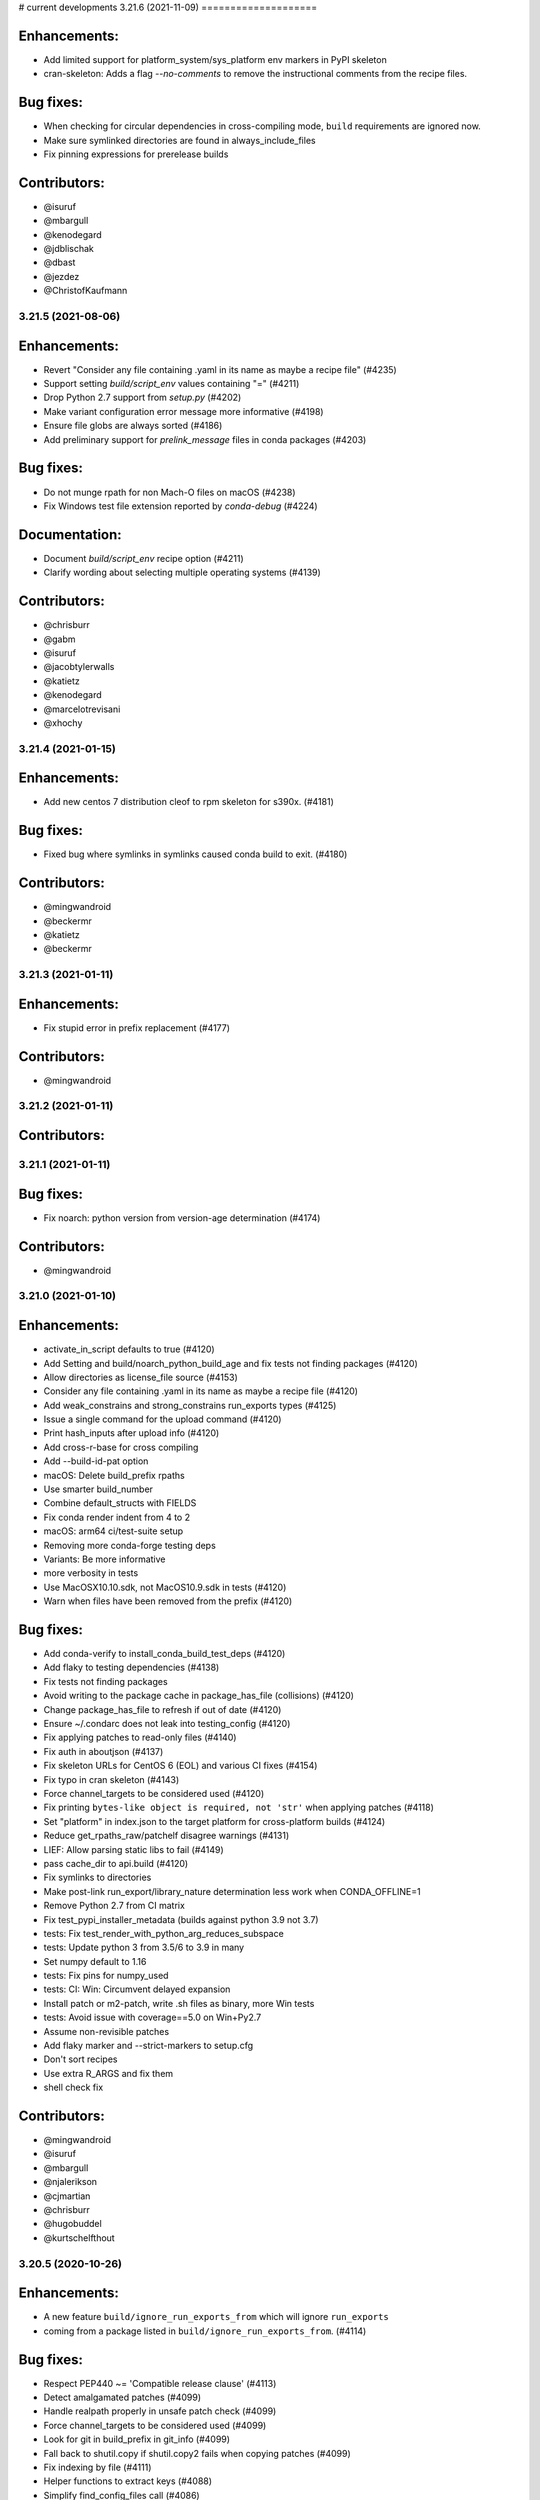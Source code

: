 # current developments
3.21.6 (2021-11-09)
====================

Enhancements:
-------------

* Add limited support for platform_system/sys_platform env markers in PyPI skeleton
* cran-skeleton: Adds a flag `--no-comments` to remove the instructional comments from the recipe files.

Bug fixes:
----------

* When checking for circular dependencies in cross-compiling mode, ``build``
  requirements are ignored now.
* Make sure symlinked directories are found in always_include_files
* Fix pinning expressions for prerelease builds

Contributors:
-------------

* @isuruf
* @mbargull
* @kenodegard
* @jdblischak
* @dbast
* @jezdez
* @ChristofKaufmann


3.21.5 (2021-08-06)
====================

Enhancements:
-------------

* Revert "Consider any file containing .yaml in its name as maybe a recipe file" (#4235)
* Support setting `build/script_env` values containing "=" (#4211)
* Drop Python 2.7 support from `setup.py` (#4202)
* Make variant configuration error message more informative (#4198)
* Ensure file globs are always sorted (#4186)
* Add preliminary support for `prelink_message` files in conda packages (#4203)

Bug fixes:
----------

* Do not munge rpath for non Mach-O files on macOS (#4238)
* Fix Windows test file extension reported by `conda-debug` (#4224)

Documentation:
--------------

* Document `build/script_env` recipe option (#4211)
* Clarify wording about selecting multiple operating systems (#4139)

Contributors:
-------------

* @chrisburr
* @gabm
* @isuruf
* @jacobtylerwalls
* @katietz
* @kenodegard
* @marcelotrevisani
* @xhochy


3.21.4 (2021-01-15)
====================

Enhancements:
-------------

* Add new centos 7 distribution cleof to rpm skeleton for s390x.  (#4181)

Bug fixes:
----------

* Fixed bug where symlinks in symlinks caused conda build to exit.  (#4180)

Contributors:
-------------

* @mingwandroid
* @beckermr
* @katietz
* @beckermr


3.21.3 (2021-01-11)
====================

Enhancements:
-------------

* Fix stupid error in prefix replacement  (#4177)

Contributors:
-------------

* @mingwandroid


3.21.2 (2021-01-11)
====================

Contributors:
-------------



3.21.1 (2021-01-11)
====================

Bug fixes:
----------

* Fix noarch: python version from version-age determination  (#4174)

Contributors:
-------------

* @mingwandroid


3.21.0 (2021-01-10)
====================

Enhancements:
-------------

* activate_in_script defaults to true  (#4120)
* Add Setting and build/noarch_python_build_age and fix tests not finding packages  (#4120)
* Allow directories as license_file source  (#4153)
* Consider any file containing .yaml in its name as maybe a recipe file  (#4120)
* Add weak_constrains and strong_constrains run_exports types  (#4125)
* Issue a single command for the upload command  (#4120)
* Print hash_inputs after upload info  (#4120)
* Add cross-r-base for cross compiling
* Add --build-id-pat option
* macOS: Delete build_prefix rpaths
* Use smarter build_number
* Combine default_structs with FIELDS
* Fix conda render indent from 4 to 2
* macOS: arm64 ci/test-suite setup
* Removing more conda-forge testing deps
* Variants: Be more informative
* more verbosity in tests
* Use MacOSX10.10.sdk, not MacOS10.9.sdk in tests  (#4120)
* Warn when files have been removed from the prefix  (#4120)

Bug fixes:
----------

* Add conda-verify to install_conda_build_test_deps  (#4120)
* Add flaky to testing dependencies  (#4138)
* Fix tests not finding packages
* Avoid writing to the package cache in package_has_file (collisions)  (#4120)
* Change package_has_file to refresh if out of date  (#4120)
* Ensure ~/.condarc does not leak into testing_config  (#4120)
* Fix applying patches to read-only files  (#4140)
* Fix auth in aboutjson  (#4137)
* Fix skeleton URLs for CentOS 6 (EOL) and various CI fixes  (#4154)
* Fix typo in cran skeleton  (#4143)
* Force channel_targets to be considered used  (#4120)
* Fix printing ``bytes-like object is required, not 'str'`` when applying patches  (#4118)
* Set "platform" in index.json to the target platform for cross-platform builds  (#4124)
* Reduce get_rpaths_raw/patchelf disagree warnings  (#4131)
* LIEF: Allow parsing static libs to fail  (#4149)
* pass cache_dir to api.build  (#4120)
* Fix symlinks to directories
* Make post-link run_export/library_nature determination less work when CONDA_OFFLINE=1
* Remove Python 2.7 from CI matrix
* Fix test_pypi_installer_metadata (builds against python 3.9 not 3.7)
* tests: Fix test_render_with_python_arg_reduces_subspace
* tests: Update python 3 from 3.5/6 to 3.9 in many
* Set numpy default to 1.16
* tests: Fix pins for numpy_used
* tests: CI: Win: Circumvent delayed expansion
* Install patch or m2-patch, write .sh files as binary, more Win tests
* tests: Avoid issue with coverage==5.0 on Win+Py2.7
* Assume non-revisible patches
* Add flaky marker and --strict-markers to setup.cfg
* Don't sort recipes
* Use extra R_ARGS and fix them
* shell check fix

Contributors:
-------------

* @mingwandroid
* @isuruf
* @mbargull
* @njalerikson
* @cjmartian
* @chrisburr
* @hugobuddel
* @kurtschelfthout


3.20.5 (2020-10-26)
====================

Enhancements:
-------------

* A new feature ``build/ignore_run_exports_from`` which will ignore ``run_exports``
* coming from a package listed in ``build/ignore_run_exports_from``.  (#4114)

Bug fixes:
----------

* Respect PEP440 ~= 'Compatible release clause'  (#4113)
* Detect amalgamated patches  (#4099)
* Handle realpath properly in unsafe patch check  (#4099)
* Force channel_targets to be considered used  (#4099)
* Look for git in build_prefix in git_info  (#4099)
* Fall back to shutil.copy if shutil.copy2 fails when copying patches  (#4099)
* Fix indexing by file  (#4111)
* Helper functions to extract keys  (#4088)
* Simplify find_config_files call  (#4086)
* Refactor dict_of_lists_to_lists_of_dict  (#4075)

Contributors:
-------------

* @mingwandroid
* @isuruf
* @njalerikson
* @cjmartian
* @njalerikson


3.20.4 (2020-10-14)
====================

Enhancements:
-------------

* Make stats output more easily human-readable  (#4069)
* Prefer meta.yaml build/error_overlinking and error_overdepending  (#4074)
* Cleanup variant processing code  (#4075)
* Add --file option to indexing  (#4076)

Bug Fixes:

* Remove old rpath when loader_path is used  (#4080)
* Fix MACOSX_DEPLOYMENT_TARGET default for osx-arm64  (#4091)
* Rewrite apply_patch again  (#4092)
* Add a .* to conditional_regex  (#4092)

Contributors:
-------------

* @isuruf
* @njalerikson
* @cjmartian
* @mingwandroid


3.20.3 (2020-09-29)
====================

Enhancements:
-------------

* Use CONDA_PACKAGE_EXTENSIONS (#4053)
* raise runtimeerror instead of calling sys.exit (#4062)
* Refactor conda_build.build.get_all_replacements (#4055)

Bug fixes:
----------

* Do not clobber config argument in conda_build.build.build_tree (#4066)
* Use --dry-run to test that a patch applies. Fixes bug 4054 (#4067)
* Include target_platform in package build string hash (#4065)
* Fix post linking for SDKs with tapi-tbd-v4 (MacOS 11.0 and upwards) (#4048)

Contributors:
-------------



3.20.1 (2020-09-04)
====================

Enhancements:
-------------





Bug fixes:
----------

* Run bash with -e in outputs too #4033
* Add target to recognized fields in `outputs` #4034
* Various overlinking fixes for Windows #4036
* variants: remove hard-coded default path for CONDA_BUILD_SYSROOT

Deprecations:
-------------





Docs:
-----





Other:
------





Contributors:
-------------

* @mingwandroid
* @isuruf
* @mbargull


3.20.0 (2020-08-27)
====================

Enhancements:
-------------

* enable Python 3.8 on Azure Pipelines (#3841)
* which_package can be passed avoid_canonical_channel_name (#3952)
* make life easier (less shell exit-y) for those who source test scripts (#3952)
* move old host env instead of deleting it when `--keep-old-work` (#3952)
* convert info.d/*.yaml to info/*.json (#3952)
* allow manual specification of which binary files to prefix replace (#3952)
* filter out '.AppleDouble' folders from recipe searches (#3952)
* re-wrote apply_patch() to be more robust (#3952)
* many fixes for DSO post-processing (#3952, #3953)
* add support for (limited) tbd parsing (#3953)
* Make sure packages in current repo data w/ features have versions without features (#3957)
* Check all sysroot locations for DSOs (#3969)
* More helpful error message if an empty string is passed as the hash ('md5', 'sha1' or 'sha256' fields) (#3971)
* the ``GIT_DESCRIBE_HASH`` variable will be available regardless of whether the sources of the recipe have a git tag or not (#3982)
* add apple silicon support (#4004, #4015)
* set build_platform for aid in cross compiling (#4005)
* import macho on non apple system for cross compiling (#4025)
* Add ccache as a jinja 2 function (#4026)
* Improve cpan skeleton (#4026)
* Retry moving host prefix due to Windows file locking (#4026)
* Rename ccache method from mklink to sylinks (#4028)

Bug fixes:
----------

* conda_build.metadata: fixed typos in FIELDS (#3866)
* add spaces in CRAN templates (fixes #3943) (#3944)
* raise valid CalledProcessException in macho.otool (#3952)
* cache local_output_folder too for get_build_index (#3952)
* fix relocations when cross compiling (#3995)
* use host_platform instead of sys.platform to facilitate cross compiling (#3997)
* Fix parsing UnsatisfiableError from conda>=4.7.8 (#4001)
* allow packages to depend on themselves when cross compiling (#4011)
* set the correct SHLIB_EXT when cross compiling (#4013, #4021)
* inspect linkages with pyldd when not DLL/EXE files (#4019)
* Respect no_rewrite_stdout_env on Windows (#4026)
* Prefix replacement fixes (#4026)
* Use git am -3 when applying patches (#4026)
* Fix env_var=val assertion (#4026)
* Use exit /B from patch files (#4026)

Docs:
-----

* extend docs o generating the index (#3877)
* add details to documentation of run_constrained (#3878)
* remove documentation on bdist_conda and environment variables (#3879)
* update cli help information for conda index (#3931)
* Clarify how to install conda-build (#3976)
* Add note for local package install deps (#3980)
* Clarify multiple OS selection (#3984)
* add aarch64 selector to the docs (#4003)
* add docs on build_platform and arm64 (#4020)

Other:
------

* Enable s390x support (#3949, #4030)
* Add xfail test for non-utf-8 charsets (#3972)
* Improve testing on CI (#3987, #4017, #4027)
* Allow python=3.8 for pypi skeletons (#4014)


3.19.3 (2020-04-13)
====================

Bug fixes:
----------

* load log prior to calling warn method (#3925)
* test suite fixes and prefix replacement fixes (#3932)

Other:
------

* Enable ppc64 support (#3921)

Docs:
-----

* Update cli help information for conda index (#3931)

Contributors:
-------------

* @beenje
* @jjhelmus
* @mingwandroid


3.19.2 (2020-04-01)
====================

Bug fixes:
----------

* Show a warning instead of failing if a Mach-O file is prouduced by a build running on a platform other than macOS (#3912)
* Revert #3893, restores behavior of build/binary_has_prefix_files to that found in 3.18.12 (#3916)

Docs:
-----

* clarified 'deletes the build environment' in concepts/recipe.rst (#3901)

Contributors:
-------------

* @jjhelmus
* @timsnyder
* @chrisburr


3.19.1 (2020-03-17)
====================

Bug fixes:
----------

* Fix issues with PREFIX detection in Windows #3899

Other:
------

* Change the CI trigger #3904

Contributors:
-------------

* @mingwandroid
* @marcelotrevisani
* @jjhelmus


3.19.0 (2020-03-10)
====================

Enhancements:
-------------

* Keep python pinning in hashing if there is a space #3895
* ci launcher supporting python d shebangs on Windows #3894
* Allow build/binary_has_prefix_files to specify a list of files #3893

Bug fixes:
----------

* Use patchelf to set RPATH by default #3897

Contributors:
-------------

* @isuruf
* @jjhelmus
* @mingwandroid


3.18.12 (2020-03-02)
====================

* Keep python pinning in hashing if there is a space #3895	
* ci launcher supporting python d shebangs on Windows #3894	
* Allow build/binary_has_prefix_files to specify a list of files #3893	
* Use patchelf to set RPATH by default #3897
* Prevent non-atomic writes to repodata JSON files #3833
* Audited and updated all docs with formatting, grammar, and accuracy errors.
* Docs: Removed deprecated page on features
* Fixed issue where symlinks to files that do not exist break conda build #3840

Contributors:
-------------

* @bdice
* @beckermr
* @chrisburr
* @csoja
* @guidara
* @isuruf
* @jakirkham
* @jjhelmus
* @marcelotrevisani
* @mcg1969
* @mingwandroid
* @msarahan
* @rrigdon
* @saraedum
* @sscherfke
* @zeehio


3.18.11 (2019-11-01)
====================

* Update build.sh files of skeletons to be shellcheck clean including test to lint future updates. 
* Corrected documentation on subpackage test requirements.
* Do not move work dir to work/work/
* fixed a missing .lower() on two tar_xf related util functions
* Fix has_prefix detection for Windows.
* conda_build.inspect_pkg: optimise use of fnmatch
* Do not consider .ignore files when searching with ripgrep
* Remove N*N os.lstat calls in build_info_files_json_v1


Contributors:
-------------

* @msarahan
* @rrigdon
* @marcelotrevisani
* @rrigdon
* @soapy1
* @dbast
* @duncanmmacleod
* @beckermr
* @seanyen
* @AndrewAnnex
* @183amir
* @njzjz


3.18.10 (2019-10-14)
====================

Enhancements:
-------------

* Added the error message when an invalid pip dependency version expression is used
* Conda skeleton pypi quoting just `version`, `summary`` and `description` or attributes with special characters
* Set up CI Azure pipeline for Linux
* Update cran skeleton to match supported optional licenses for license file derivation.
* Migrate Unittests to PyTest
* Update script command on conda skeleton pypi to use `{{ PYTHON }} -m pip install . -vv`
* Add a warning when a received a file on `RECIPE_PATH`
* Refactored the skeletons/pypi.py get_package_metadata to be more modular
* added --suppress-variables switch to hide environment variables from console output

Bug fixes:
----------

* Fixed build of '.conda' packages enabled via 'conda config --set conda_build.pkg_format 2'
* Workaround for future deprecations of the SafeConfigParser and readfp of the same module.

Docs:
-----

* Remove bzip2 package from build toolkit description.

Other:
------


Contributors:
-------------

* @msarahan
* @jakirkham
* @marcelotrevisani
* @duncanmmacleod
* @kinow
* @saraedum
* @jjhelmus
* @rrigdon
* @mingwandroid
* @asford
* @timsnyder
* @mcg1969
* @kaitietz
* @stuarteberg
* @isuruf
* @dbast
* @Bezier89


3.18.9 (2019-07-23)
====================

Enhancements:
-------------

* add --use-channeldata argument to conda render/build.
* Extract the part in the skeletons pypi responsible to get the package metadata to a free function. 
* Creat unittests for the get_package_metadata (skeletons/pypi.py) and for the new functions.

Bug fixes:
----------

* Limit threads to 61 on Windows.
* Do not use channeldata for run_exports unless --use-channeldata specified.
* Finalize top-level metadata if not present as an output.

Docs:
-----

* Add 3.18.7 release notes

Other:
------

* Add disable_pip to FIELDS

Contributors:
-------------

* @rrigdon
* @jjhelmus
* @rrigdon
* @Bezier89
* @jakirkham
* @marcelotrevisani


3.18.8 (2019-07-18)
====================

Enhancements:
-------------

* license_file can optionally be a yaml list


Bug fixes:
----------

* fix readup of existing index.json in cache while extracting
* fix spurious post build errors/warning message
* merge channeldata from all urls


Contributors:
-------------

* @msarahan
* @rrigdon
* @jjhelmus
* @isuruf
* @ddamiani


3.18.7 (2019-07-09)
====================

Enhancements:
-------------

* Update authorship for 3.18.7
* Add note on single threading for indexing during build
* Add in fallback for run_exports when channeldata not available
* Make pins for current_repodata additive - always newest, and pins are additions to that
* Limit indexing in build to using one thread
* Speed up by allowing empty run_exports entries in channeldata be valid results
* Bump conda-package-handling to 1.3+
* Add test for run_exports without channeldata
* Fallback to file-based run_exports if channeldata has no results
* Add Mozilla as valid license family
* Add in fallback for run_exports when channeldata not available
* Updated tutorials and resource documentation


Bug fixes:
----------

* Flake8 and test fixes from pytest deprecations
* Fix in render.py::_read_specs_from_package
* Fix for pkg_loc
* Fix conda debug output being suppressed


Contributors:
-------------

* @msarahan
* @rrigdon
* @rrigdon
* @scopatz
* @mbargull
* @jakirkham
* @oleksandr-pavlyk



3.18.6 (2019-06-26)
====================

Enhancements:
-------------

* package sha256 sums are includex in index.html

Bug fixes:
----------

* fix bug where package filenames were not included in the index.html

Contributors:
-------------

* @rrigdon
* @jjhelmus


3.18.5 (2019-06-25)
====================

Bug fixes:
----------

* fix one more keyerror with missing timestamp data
* when indexing, allow .tar.bz2 files to use .conda cache, but not vice versa.  This acts as a sanity check on the .conda files.
* add build/rpaths_patcher to meta.yaml, to allow switching between lief and patchelf for binary mangling

Contributors:
-------------

* @mingwandroid
* @msarahan
* @csosborn


3.18.4 (2019-06-21)
====================

Enhancements:
-------------

* channeldata reworked a bit to try to capture any available run_exports for all versions available

Bug fixes:
----------

* make "timestamp" an optional field in conda index operations

Contributors:
-------------

* @msarahan


3.18.3 (2019-06-20)
====================

Enhancements:
-------------

* Make VS2017 default Visual Studio
* Add hook for customizing the behavior of conda render
* Drop `/usr` from CDT skeleton path
* Update cran skeleton to use m2w64 compilers for windows instead of toolchain.
  The linter is telling since long: Using toolchain directly in this manner is deprecated.

Bug fixes:
----------

* Update cran skeleton to not use toolchain for win
* fix package_has_file so it supports .conda files (use cph)
* fix package_has_file function for .conda format
* fix off-by-one path trimming in prefix_files
* disable overlinking checks when no files in the package have any shared library linkage
* try to avoid finalizing top-level metadata twice
* try to address permission errors on Appveyor and Azure by falling back to copy and warning (not erroring) if removing a file after copying fails
* reduce the files inspected/loaded for channeldata, so that indexing goes faster

Deprecations:
-------------

* The repodata2.json file is no longer created as part of indexing.  It was not used by anything.  It has been removed as an optimization.  Its purpose was to explore namespaces, and we'll bring its functionality back when we address that fully.

Contributors:
-------------

* @mingwandroid
* @msarahan
* @rrigdon
* @rrigdon
* @soapy1
* @mariusvniekerk
* @jakirkham
* @dbast
* @duncanmmacleod


3.18.2 (2019-05-26)
====================

Bug fixes:
----------

* speed up post-link checks
* fix activation not running during tests
* improve indexing to show status better, and fix bug where size/hashes were being mixed up between .tar.bz2 and .conda files

Contributors:
-------------

* @mingwandroid
* @msarahan
* @rrigdon


3.18.1 (2019-05-18)
====================

Enhancements:
-------------

* rearrange steps in index.py to optimize away unnecessary work
* restore parallel extract and hash in index operations

Contributors:
-------------

* @msarahan


3.18.0 (2019-05-17)
====================

Enhancements:
-------------
* Set R_USER environment variable when building R packages
* Make Centos 7 default cdt distribution for linux-aarch64
* Bump default python3 version to 3.7 for CI
* Build docs if any docs related file changes
* Add support for conda pkgv2 (.conda) format
* add creation of "current_repodata.json" - like repodata.json, but only has the newest version of each file
* change repodata layout to support .conda files.  They live under the "packages.conda" key and have similar subkeys to their .tar.bz2 counterparts.
* Always show display actions, regardless of verbosity level
* Ignore registry autorun for all cmd.exe invocations
* Relax default pinning on r-base for benefit of noarch R packages
* Make conda index produce repodata_from_packages.json{,.bz2} which contains unpatched metadata
* Use a shorter environment prefix when testing on unix-like platforms
* Prevent pip from clobbering conda installed python packages by populating .dist_info INSTALLER file


Bug fixes:
----------
* Allow build/missing_dso_whitelist section to be empty
* Make conda-debug honor custom channels passed using -c
* Do not attempt linkages inspection via lief if not installed
* Fix all lief related regressions brought in v3.17.x
* Fix ZeroDivisionError in ELF sections that have zero entries
* `binary_has_prefix_files` and `text_has_prefix_files` now override the automatically detected prefix replacement mode
* Handle special characters properly in pypi conda skeleton
* Build recipes in order of dependencies when passed to CB as directories
* Fix run_test script name for recipes with multiple outputs
* Fix recursion error with subpackages and build_id
* Avoid mutating global variable to fix tests on Windows
* Update CRAN license test case (replace r-ruchardet with r-udpipe)
* Update utils.filter_files to filter out generated .conda_trash files
* Replace stdlib glob with utils.glob. Latter supports recursion (**)


Docs:
-----
* Updated Sphinx theme to make notes and warnings more visible
* Added tutorial on building R-language packages using skeleton CRAN
* Add 37 to the list of valid values for CONDA_PY
* Corrected argparse rendering error
* Added tutorials section, reorganized content, and added a Windows tutorial
* Added Concepts section, removed extraneous content
* Added release notes section
* Reorganized sections
* Clarify to use 'where' on Windows and 'which' on Linux to inspect files in PATH
* Add RPATH information to compiler-tools documentation
* Improve the documentation on how to use the macOS SDK in build scripts.
* Document ``conda build purge-all``.
* Fix user-guide index
* Add example for meta.yaml
* Updated theme
* Reorganized conda-build topics, updated link-scripts

Contributors:
-------------

* @mingwandroid
* @msarahan
* @rrigdon
* @jjhelmus
* @nehaljwani
* @scopatz
* @Bezier89
* @rrigdon
* @isuruf
* @teake
* @jdblischak
* @bilderbuchi
* @soapy1
* @ESSS
* @tjd2002
* @tovrstra
* @chrisburr
* @katietz
* @hrzafer
* @zdog234
* @gabrielcnr
* @saraedum
* @uilianries
* @theultimate1
* @scw
* @spalmrot-tic


3.17.8 (2019-01-26)
====================

Bug fixes:
----------

* provide fallback from libarchive back to python tarfile handling for handling tarfiles containing symlinks on windows

Other:
------

* Rever support added for releasing conda-build

Contributors:
-------------

* @msarahan
* @jjhelmus
* @scopatz
* @rrigdon
* @ax3l
* @rrigdon


2019-01-16 3.17.7
-----------------

Bug fixes:
----------

* respect context.offline setting  #3328
* don't write bytecode when building noarch: python packages  #3330
* escape path separator in repl  #3336
* remove deprecated sudo statement from travis CI configuration  #3338
* fix running of test scripts in outputs  #3343
* allow overriding one key of zip_keys as long as length of group agrees  #3344
* fix compatibility with conda 4.6.0+  #3346
* update centos 7 skeleton (CDT) URL  #3350

Contributors:
-------------

* @iainsgillis
* @isuruf
* @jjhelmus
* @nsoranzo
* @msarahan
* @qwhelan


2018-12-19 3.17.6
-----------------

Bug fixes:
----------

* don't raise when recipe text can't be extracted if manual build string is already set  #3326

Contributors:
-------------

* @msarahan


2018-12-14 3.17.5
-----------------

Bug fixes:
----------

* fix pip build isolation / fix absence of "falsey" env vars.  Ignore only if empty string or None.  #3319
* pass-through VS20XYINSTALLDIR var (used by intel compiler to locate VS2017 installation)  #3322

Contributors:
-------------

* @jjhelmus
* @msarahan


2018-12-12 3.17.4
-----------------

Bug fixes:
----------

* fix python-3 only JSON decode error handling (make py27 compatible)  #3307
* fix too much caching in getting used vars from meta.yaml leading to inaccurate hash contents  #3311
* fix merge of build/host not being recognized before an rm_rf call utilized that info  #3311

Contributors:
-------------

* @Lnaden
* @msarahan


2018-12-11 3.17.3
-----------------

Bug fixes:
----------

* ignore non-native binaries in lief for now.  Cross-platform inspection still theoretically possible using subdir parameter.  #3306

Contributors:
-------------

* @msarahanl


2018-12-11 3.17.2
-----------------

Bug fixes:
----------

* fix to ignore unsatisfiable pin_compatible calls for packages in other outputs  #3277
* add license files to CRAN recipes generated by conda skeleton  #3284
* restrict py-lief to running on linux/macos only for now  #3291,
* fix lief operation on files that are missing dynamic section (e.g. go binaries)  #3292
* expand instructions on how to setup a dev env for conda-build  #3296
* fix file= keyword being passed to a logger call #3298
* add test for standalone DLLs with py-lief, don't error out on them  #3301
* rename windows build script runner to avoid confusion with existing bld.bat files in root dir  #3303
* fix file URL handling on Windows  #3303
* use conda's download function rather than requests directly, so that conda's proxy settings are respected  #3303
* silence patch output when output verbosity is False  #3305

Contributors:
-------------

* @bergtholdt
* @dsludwig
* @jdblischak
* @msarahan
* @nehaljwani
* @sodre


2018-12-04 3.17.1
------------------

Bug fixes:
----------

* omit LIEF depedency on Windows until it is better tested #3288
* activate host environment #3288
* allow calls to nm to fail #3290

Contributors:
-------------

* @jjhelmus
* @msarahan
* @nehaljwani


3.17.0 (2018-11-28)
====================

Enhancements:
-------------

* tell pip to not go find things on PyPI (turn off downloading)  #3109
* new "conda debug" command for creating build/host or test envs for working on recipes  #3237
* new package check: "overdepending" - warns or errors out when your run dependencies include unnecessary shared library packages  #3237
* utilize LIEF for analyzing shared object data, extending capabilities beyond pyldd  #3237

Bug fixes:
----------

* avoid discarding build string during pin_run_as_build and ensure_valid_spec  #3264
* fix conda index's handling of packages where 'depends' key doesn't exist  #3270
* fix bad inversion assumption about pip's PIP_NO_DEPENDENCIES setting  #3271
* fix regex to allow for whitespace after hyphens in outputs section  #3274, #3275
* handle unicode decode fails in output rewriting  #3279
* fix merge of repodata patches that have keys that don't exist in repo  #3280

Contributors:
-------------

* @bergtholdt
* @isuruf
* @minrk
* @msarahan
* @mingwandroid
* @nehaljwani


3.16.3 (2018-11-21)
====================

Enhancements:
-------------

* rewrite long prefix paths as $PREFIX, etc. for more readable build logs  #3258
* make the --output-folder switch configurable in condarc  #3265
* make the --long-test-prefix switch configurable in condarc, fix logic error with that argument  #3266

Bug fixes:
----------

* improve robustness of indexing in face of corrupt package data #3238
* change timeouts to 900 instead of 90  #3239
* add activation to wheel bundling script  #3240
* fix PermissionError import from utils, undefined on py2.7  #3247
* fix outputs with custom build string getting hash incorrectly  #3250
* fix tests not being run on windows  #3257

Contributors:
-------------

* @Bezier89
* @gabm
* @isuruf
* @minrk
* @msarahan
* @teake
* @tomashek
* @tschoonj


3.16.2 (2018-10-29)
====================

Bug fixes:
----------

* Remove noarch binary file check (do this in conda-verify instead)  #3212
* Fix utf-8 conversion of check_output_env  #3213
* fix thread count when indexing causing oversubscription  #3217
* fix behavior of try_acquire_locks during lock contention  #3224
* fix test env creation improperly prioritizing local channel  #3229
* don't check for error when removing conda-init (in conda recipe for this repo)  #3230
* add r-impl to R package template generator  #3232
* fix creation of unix and win shell script files for noarch packages  #3236
* fix path of python interpreter used for noarch packages being tested on win, when created on linux/mac  #3236

Contributors:
-------------

* @alexandersturm
* @Bezier89
* @dsludwig
* @mandeep
* @mingwandroid
* @msarahan
* @rchateauneu
* @soapy1


3.16.1 (2018-10-12)
====================

Enhancements:
-------------

* expand ~ in source paths  #3206
* Use binsort when available to sort file list in tar archives, to optimize compressibility  #3210
* allow meta.yaml's build/rpaths key to function on macOS, not just linux  #3206

Bug fixes:
----------

* improve docs on behavior of channel arguments  #3197
* remove mention in docs about building .RPM and .DEB files.  #3199
* fix dist-info errors where dist-info files didn't match the package name  #3206
* fix some hard-coded .tar.bz2 references, to support other compression formats more readily  #3206
* batch calls to compiling .pyc files to avoid problems with maximum command length  #3206
* use ensure_list in processing files to be extracted  #3210
* fix KeyError that happened when a jinja2 rendering error occurred, which hid the rendering error  3211

Contributors:
-------------

* @mingwandroid
* @msarahan
* @stas00
* @teake


3.16.0 (2018-10-05)
====================

Enhancements:
-------------

* incorporate libarchive to support more compression formats (adds libarchive as a package dep)  #3163
* add build/ignore_verify_codes key to allow recipes to ignore specific conda-verify error codes  #3179

Bug fixes:
----------

* fix JSON string encoding error in index cache reading  #3156
* restore --variants CLI flag for specifying variants  #3168
* handle empty build section in output  #3175
* add mro-base_impl as something that causes mro build strings  #3163
* fix skeleton PyPI inappropriately dropping package case (needed for URLs)  #3163
* fix packages from earlier loops with multiple outputs being removed prior to later loops  #3185
* fix conda-index not removing entries from index that no longer exist on disk  #3186 #3188
* clean up tempfiles after indexing  #3187
* fix indexing of specific subdirs  #3190
* fix pypi skeleton when python constraint has no operator  #3191
* fix issues testing packages and recipe folders when done separately from build  #3192
* fix source looking for patches in wrong folder when dealing with outputs  #3194

Contributors:
-------------

* @dpryan79
* @gabm
* @mbargull
* @mingwandroid
* @msarahan
* @nehaljwani


3.15.1 (2018-09-18)
====================

Bug fixes:
----------

* sort "removed" fns in index repodata.json  #3154
* fix deps being merged instead of clobbered  #3154
* Handle corrupt packages during indexing better  #3154

Contributors:
-------------

* @msarahan


3.15.0 (2018-09-17)
====================

Enhancements:
-------------

* add CLI flag (--strict-verify) to allow erroring out when conda-verify fails a package  #3135
* output text stating that the license file has been successfully found and included with a package  #3152

Bug fixes:
----------

* allow channel auth when checking if a package is built  #3133
* If local git cache can't be updated, delete it and barf (for user to re-run)  #3136
* clean up duplicate pip requirements produced by skeleton  #3138
* replace recipe_log.txt file with recipe_log.json file (for passing recipe history along with package)  #3139
* fix decoding to str before passing package contents to JSON loading  #3140
* fix loss of "removed" section of index with every other indexing operation  #3144
* fix update_index used in tests to index channel, not subdir  #3145
* fix ELF sections not included in memory image of process being loaded by pyldd and giving misleading results  #3148
* fix index operations outputting debug log messages  #3151
* fix private channels showing 404 errors during test phase  #3153

Contributors:
-------------

* @Bezier89
* @gabm
* @jakirkham
* @jjhelmus
* @kalefranz
* @msarahan
* @stuarteberg
* @teake


3.14.4 (2018-09-11)
====================

Bug fixes:
----------

* fix recipe_log.txt not being filtered from info/files  #3134

Contributors:
-------------

* @msarahan


3.14.3 (2018-09-11)
====================

Enhancements:
-------------

* add support for index patch instructions as tarballs containing subdirs  #3129
* add progress bars for indexing (using tqdm)  #3130

Bug fixes:
----------

* fix log messages being deduplicated too much  #3130
* handle permission errors with moving files in indexing more gracefully  #3132

Contributors:
-------------

* @msarahan


3.14.2 (2018-09-07)
====================

Enhancements:
-------------

* add support for a "recipe log" file.  This will be used at Anaconda to capture the commit activity of a given recipe, which will be published in the RSS feed.  #3123

Bug fixes:
----------

* fix indexing of noarch subdir as done by conda-forge  #3120
* decode cached index files to utf-8 before reading JSON  #3121
* try to address unicode problems in run_exports handling  #3121
* skip over index metadata files when they are not present in a package  #3125

Contributors:
-------------

* @msarahan


3.14.1 (2018-09-06)
====================

Bug fixes:
----------

* detect and fall back to old update_index behavior (new is channel-wide; old is specific subdir)  #3117
* fix CONDA_BUILD_STATE not being set when load_setup_py_data gets run  #3117
* fix channel_name as CLI argument for conda index.  It can't be positional.  #3318

Contributors:
-------------

* @msarahan


3.14.0 (2018-09-04)
====================

Enhancements:
-------------

* refactor indexing to cache more efficiently  #3091
* add ``tags``, ``identifiers``, and ``keywords`` to about section.  Tie them into channeldata.json.  #3091
* filter .la files from packages by default  #3102
* memoize read_meta_file  #3108

Bug fixes:
----------

* fix --check for optionally iterable fields  #3098
* fix permission problems prior to fixing shebangs  #3101
* do not disable pip's cache directory.  Redirect it instead.  #3104
* fix usage of config in load_setup_py_data  #3110
* show logger message when default numpy is used, to communicate what's happening to the user  #3110

Other:
------

* drop python 3.4, add 3.6, 3.7 to skeleton pypi  #3103

Contributors:
-------------

* @jjhelmus
* @kalefranz
* @msarahan
* @nehaljwani
* @nsoranzo
* @ocefpaf
* @teake


3.13.0 (2018-08-20)
====================

Enhancements:
-------------

* add run_exports and aggregated post-install metadata indexing outputs  #3060
* allow whitelisting runpath entries  #3072
* consider *_compiler_version entries when looping over variants (allow *_compiler_version to be a used variable that affects the hash)  #3084

Bug fixes:
----------

* fix cached git info for variants  #3082
* fix linux temporary channel not being added at test time, leaving package unresolvable  #3088

Contributors:
-------------

* @msarahan
* @teake


3.12.1 (2018-08-06)
====================

Enhancements:
-------------

* add the "extra" field of a package's meta.yaml file into the output package's info/about.json file  #3048
* add option to omit local channel in is_package_build (used by c3i)  #3051
* add pip env vars to prevent it from pulling in external dependencies when used in build scripts  #3053

Bug fixes:
----------

* fix local channel always being top priority.  Allow user-defined channel orders where local is lower than remotes.  #3049
* Fix conda-verify import error warning showing up in --output text  #3052
* fix RPM skeleton test (point to newer CentOS repo) #3054
* fix test/files and test/source_files looking in the wrong place for info/recipe/parent contents (subpackages)  #3061

Contributors:
-------------

* @Bezier89
* @jakirkham
* @mikecormier
* @mingwandroid
* @msarahan


3.12.0 (2018-07-24)
====================

Enhancements:
-------------

* Allow user-specified channels to come ahead of local channel  #3038
* Add schema for outputs section in FIELDS; provide method for getting rendered recipe text (to support conda-verify)  #3041
* Enable conda-verify by default when it is importable, but only print warnings by default, instead of exiting  #3042
* Add --label CLI argument to allow specifying label for uploading packages to  #3043

Bug fixes:
----------

* fix apply_selectors, leading to excessive detection of used variables  #3040

Contributors:
-------------

* @CJ-Wright
* @msarahan
* @speleo3


3.11.0 (2018-07-20)
====================

Bug fixes:
----------

* improve environment marker support for pypi skeleton  #2972
* apply selectors before checking requirements, to better understand per-platform used vars  #2973
* Handle conda UnsatisfiableError causing packages to be moved to broken folder without tests actually being run on them  #2974 #2975
* use tempfiles when writing index to reduce risk of corrupt index  #2978
* handle conda index recipe info for older versions of conda-build  #2979
* allow empty missing_dso_whitelist in build section  #2983
* fix host_reqs referring to a detached list, leading to requirements/host not being modified by run_exports  #2987
* fix for bypassing MITM proxies based on SSL_NO_VERIFY env var  #2991
* add missing_dso_whitelist to FIELDS  #2994
* Don't skip logic in pyldd based on CB verbosity (--quiet)  #2999
* Convert empty git refs to HEAD, so that git_url behavior is more predictable  #3003
* set NPY_DISTUTILS_APPEND_FLAGS=1 so the compiler package flags are respected  #3015
* fix script file renaming when converting package from win to unix  #3014
* allow fn to be omitted when using multiple url sources  #3021
* fix default config settings being shared across Config instances  #3022
* force text interpretation of CRAN DESCRIPTION files  #3020
* fix is_no_link to honor patterns  #3023
* fix test/requires being ignored when --no-copy-test-source-files is specified  #3027
* fix up dependencies in CRAN skeleton output  #3030 #3032


Enhancements:
-------------

* change skeleton pypi to generate recipes that use pip for install step.  Remove description.  #2972
* Set environment variable to disable pip environment isolation to prevent problems  #2972
* support multiple exclusive_config_files  #3022


Docs:
-----

* Fix search order for conda_build_config.yaml  #3029


Contributors:
-------------

* @isuruf
* @j-hartshorn
* @kalefranz
* @mandeep
* @mbargull
* @mcg1969
* @mingwandroid
* @minrk
* @msarahan
* @nehaljwani
* @ocefpaf
* @tjd2002


3.10.9 (2018-06-15)
====================

Miscellany:
-----------

* docs are moving from the conda-docs repo into conda-build (splitting off from conda docs in general)

Bug fixes:
----------

* fix re.escape usage for Python <3.3 #2970

Contributors:
-------------
* @mbargull
* @msarahan


3.10.8 (2018-06-12)
====================

Bug fixes:
----------
* clean up license field for pypi skeleton  #2938
* fix regex to match requirements with trailing spaces  #2948
* Check for dash in text with variants  #2949
* do not check in build prefix for overlinking when merging build and host  #2950
* utils.glob: remove unnecessary normcas, fix test_expand_globs  #2952
* add missing "build" fields in FIELDS schema thing  #2962

Contributors:
-------------

* @isuruf
* @mariusvniekerk
* @mbargull
* @mingwandroid


3.10.7 (2018-06-01)
====================

Enhancements:
-------------

* replace glob2 by glob for py3 (speed improvement)  #2937

Bug fixes:
----------

* Fix folder copying in test/files  #2941

Contributors:
-------------

* @mbargull
* @msarahan


3.10.6 (2018-05-31)
====================

Enhancements:
-------------

* several rendering speed improvements #2925

Bug fixes:
----------
* add regression test for #2912       #2914
* fix a file handle not being closed  #2915
* fix an incorrect syntax RuntimeError  #2920
* fix custom compiler languages not being possible  #2927
* fix OS vars not correctly respecting test prefix; add test  #2932
* fix incorrect python versions showing up in test phase paths (SP_DIR)  #2932
* fix test/files functionality for outputs; add test  #2934

Contributors:
-------------

* @mbargull
* @msarahan
* @nicoddemus
* @rainwoodman
* @sodre
* @tomashek


3.10.5 (2018-05-23)
====================

Enhancements:
-------------

* allow '*' as an ignore_run_exports value to ignore all run_exports  #2907

Bug fixes:
----------

* fix handling of empty run and test requirements  #2908
* fix trailing zeroes in version numbers getting lost by yaml interpreting things as floats  #2909
* fix regression in host prefix showing up in the test phase, leading to files/executables not being where they should be  #2910
* fix handling of not-yet-available requirements  #2912
* fix get_value with default keyword not respecting that user-specified default  #2912

Contributors:
-------------

* @msarahan


3.10.4 (2018-05-20)
====================

Bug fixes:
----------

* fix import tests being run multiple times  #2892
* add creative commons as a license family (used to be classified OTHER)  #2893
* handle empty packages in checks for duplicated files across subpackages  #2894
* set PYTHON and other language path vars based on presence in build/host reqs, rather than binary file in either env.  Allows usage of PYTHON and friends in meta.yaml vars.  #2895
* fix entry points incorrecty pointing at build prefix (instead of host), leading to prefix replacement failing  #2895
* fix merge_build_host functionality.  Adding an empty host section now forces build and host to be split.  #2896

Contributors:
-------------

* @msarahan
* @scopatz


2018-05-17 3.10.3:

Enhancements:
-------------

* --skip-existing applies to outputs, not just whole collections of packages.  Individual outputs that are already built will be skipped.  #2889
* add output of hash contents to what gets printed with conda render (not with --output)

Bug fixes:
----------

* fix conda pypi skeleton checking for '~' in None values  #2880
* add /B to win exits, so that erroring out of tests does not close out of outer shells  #2881
* ensure that merge_build_host is updated correctly for each output #2882
* Remove several env vars from being recorded in about.json, over concerns for GDPR compliance #2883
* remove parent_recipe entry from recipes when recording meta.yaml for output packages, to avoid confusion over used variables #2886
* xfail get_installed_version for new conda and test_build_with_activate_does_activate when PATH is too long  #2889
* change os.rename to shutil.move so that there is a copy fallback  #2889
* fix mutability of config objects passed to test causing bizarre states of variants
* fix win style slashes in paths.json and ``files`` that broke things when converting a win package to unix #2891

Contributors:
-------------

* @mingwandroid
* @msarahan


2018-05-08 3.10.2:

Bug fixes:
----------

* fix downstream test not using channel list; fix exact specs in downstream testing  #2864
* add deprecation notice for msvc_compiler key in meta.yaml.  Explain its incompatibility with variants.  #2868
* set default cran mirror  #2868
* disallow merging of build and host prefixes when host_subdir != build_subdir  #2876

Contributors:
-------------

* @msarahan


2018-05-01 3.10.1:

Bug fixes:
----------

* fix handling of downstream testing when downstreams don't exist yet (e.g. bootstrapping)  #2860
* fix handling of downstream testing in tandem with --output-dir or --croot (add locations as file:// urls)  #2860
* fix improperly escaped entries in cran template.  Clean up unnecessary changes.  #2861

Contributors:
-------------

* @mingwandroid
* @msarahan


2018-05-01 3.10.0:

Enhancements:
-------------

* Warn user about path conflicts during environment building for test phase  #2843
* Add conda 4.6 compatibility   #2844
* **remove conda 4.2 and earlier compatibility**  #2845
* add info to merge/copy source subdir error  #2858
* Add setup for Air Speed Velocity benchmarking  #2859

Bug fixes:
----------

* fix python handling when python is a tuple (inner python looping)  #2854
* fix python not looping in inner packages when top-level doesn't use it.  Fix zip_keys handling. #2856

Contributors:
-------------

* @kalefranz
* @msarahan


2018-04-27 3.9.2:

Enhancements:
-------------

* Optimizations to rendering to speed up dealing with lots of recipes  #2838 #2848

Bug fixes:
----------

* include ``folder`` as a field in ``source`` for linting purposes  #2837
* remove merging of constraints.  Keep only the clobbering of groups of constraints by exact constraints (of which you can have only one)  #2839
* ensure u+w permissions before calling install_name_tool  #2840
* remove conversion of dash to underscore in pin_run_as_build  #2842

Contributors:
-------------

* @jakirkham
* @mingwandroid
* @msarahan


2018-04-24 3.9.1:

Bug fixes:
----------

* Revert #2831 (add license file for R packages from CRAN) due to incompatibility with package layout in defaults
* handle OrderedDict dumping to yaml better; further work on preserving dict key order in config yaml files  #2834
* consolidate cran default repo settings, respect variant setting better.  #2836
* Add conda-build/skeleton_config_yaml key to condarc to control which conda_build_config.yaml should be used to find the cran_mirror setting.  #2836
* Change default cran mirror from mran to cran.  #2836

Contributors:
-------------

* @mingwandroid
* @msarahan

2018-04-24 3.9.0:

Enhancements:
-------------

* Add new key in test section, ``downstreams`` that accepts a list of package specs to test after the current package is built  #2823
* work to prevent unsafe paths in tarballs that would affect paths outside of the work dir  #2822
* simplify all constraints for a given package name to a single constraint that represents the tightest combination of them all  #2694

Bug fixes:
----------

* fix a misnamed cran skeleton key  #2817
* Remove unused index command in rendering path  #2818
* fix loss of ordering when using recipe_append  #2825
* fix usage of dict for default pin_run_as_build data structure.  Losing ordering created noise down the line for Conda-Forge.  #2830
* fix selector regex being too greedy; reporting wrong used vars  #2832

Contributors:
-------------

* @ceball
* @isuruf
* @jamesabbott
* @jdblischak
* @mingwandroid
* @msarahan

2018-04-16 3.8.1:

Bug fixes:
----------

* fix shebang rewriting so that it only touches python[w]? shebangs  #2786
* fix a regression in ignoring python as a build-only dep being "used" and becoming a loop var #2799
* improve config log warning  #2801
* skip, but warn about failures in pyldd  #2802
* fix whitespace in multi-line help strings  #2808
* fix variables in compound selectors not getting detected as "used"  #2814

Contributors:
-------------

* @bjlittle
* @jbcrail
* @mingwandroid
* @msarahan


2018-03-30 3.8.0:

Enhancements:
-------------

* Add new jinja2 function, resolved_packages, that can be used to pin run or
  test requirements to indirect dependencies as well as direct dependencies  #2715

Bug fixes:
----------

* Fix R/Rscript mixup that broke usage of R env var  #2782
* Improve error message when additional modules are needed in root env in order to render a recipe  #2784
* Fix handling of FEATURE_NOARCH, which was adding specs that conda's solver didn't understand  #2787
* allow license_file to be found in either source root or recipe root (common point of confusion)  #2792
* fix disable_pip removing setuptools even when it was an explicit dependency.
  This was due to conda changing its string representation of MatchSpecs, and
  our regex didn't take that into account. #2793

Contributors:
-------------

* @183amir
* @msarahan


2018-03-22 3.7.2:

Enhancements:
-------------

* add runpath handling to pyldd  #2768
* add lgtm.com configuration  #2772

Bug fixes:
----------

* fix language issues with finding directory size on windows #2749 #2766  #2760
* ignore non-rendered jinja2 errors when indexing packages  #2756
* fix cran skeleton argparse errors when version flag not provided  #2751 #2759
* fix exact pinning in subpackages raising errors due to non-final output data conflicting with final top-level data  #2763
* skip test_preferred_env until conda more fully implements it  #2722
* Don't run mk_relative_osx on linux DSO's  #2768
* use Rscript to run R tests, so that console output is shown more clearly.  Only add r-base spec if neither r-base nor mro-base are already in deps.  #2764
* don't filter out .gitignore and .gitmodules when packaging  #2774
* fix pin_* regex that was erroneously picking up wrong usages  #2775

Contributors:
-------------

* @bilderbuchi
* @kfranz
* @m-rossi
* @mingwandroid
* @msarahan
* @wikiped


2018-03-08 3.7.1:

Enhancements:
-------------

* Enable glob2.fnmatch for shared library whitelists.  Add more Frameworks to whitelist on Mac.  #2732

Bug fixes:
----------

* Squelch yaml ScannerError when building index can't read meta.yaml in package  #2740
* Fix & simplify "hoisting" of source folders up one level  #2741
* Fix build number not getting inherited from top-level metadata  #2742
* Allow output creation environment for wheels to be activated  #2744
* Fix selector regex for finding "used" variables; was finding too much across lines.  #2745
* Ignore empty config files (don't error out on them)  #2746

Contributors:
-------------

* @mingwandroid
* @msarahan
* @neok-m4700


2018-03-05 3.7.0:

Enhancements:
-------------

* raise ValueError when pin_subpackage is used, but no matching output is found  #2720
* Add new optional CLI argument, --extra-deps, to add test-time dependencies dynamically when splitting build and test phases (can't apply variants when phases are split)  #2724

Bug fixes:
----------

* fix cran skeleton py2 invalid list copy syntax  #2720
* reconfigure TravisCI to test against conda master  #2720
* fix inaccurately raised problems with pin_subpackage  #2720
* coerce boolean values in conda_build_config.yaml to booleans (value.lower() == "true")  #2723
* change r skeleton cran test to a different package (nmf -> acs); nmf got removed
* fix selectors being applied before variable detection, leading to variables in selectors never being detected  #2723
* add filesize calculation to converted script files  #2727

Contributors:
-------------

* @mandeep
* @msarahan


2018-02-28 3.6.0:

Enhancements:
-------------

* Allow per-output {pre,post}-{un,}link scripts  #2712
* support mro as part of the build string  #2711
* improve interpreter guessing for running output packaging scripts  #2709
* improve library overlinkage check, add support for whitelists of always-ok
  libraries to ignore. #2708
* add support for noarch: generic recipes in cran skeleton generator
* add support for using Rtools on windows when building a package from source
* add support for binary repackaging of CRAN/MRAN artifacts
* add support for cran recipes from source tarballs
* template cran_mirror variable in generated cran output recipes. This allows
  CRAN and MRAN to easily be switched out. Default is MRAN.  #2710

Bug fixes:
----------

* Reverse build/host activation order, to give build executables higher
  priority. Necessary to support proper R packaging. Includes better errors for
  empty packages caused by build env python being used to install python
  packages. #2686
* Fix test scripts from subpackage outputs not being detected  #2703
* Fix sha in scripts in conversion from linux to windows packages (was not
  correctly handling hashbang addition/removal). #2713
* Speed up stat gathering, restrict it more to only build, packaging, and test
  steps (not arbitrary subprocess calls) #2714
* Check for incomplete files when inspecting links. Some files that looked like
  ELF files, but weren't, would trip up pyldd and kill the build.  #2718

Contributors:
-------------

* @jjhelmus
* @MatthieuDartiailh
* @mingwandroid
* @msarahan


2018-02-22 3.5.1:

Enhancements:
-------------

* Add relative path support for load_setup_py_data jinja2 function  #2700

Bug fixes:
----------

* fix hoisting of archives containing folders named same as top-level folder.  These subfolders were being removed inappropriately.  #2692
* Fall back gracefully when psutil fails to import.  Disk and total time stats still available; memory and CPU time are not when psutil is unavailable.  #2693
* Fix directory size computation not being recursive, use scandir for walk operations on py27  #2699

Contributors:
-------------

* @mariusvniekerk
* @msarahan


2018-02-20 3.5.0:

Enhancements:
-------------

* Print resource statistics for each step, as well as whole.  CPU time, memory usage, disk usage.  #2685
* Record resource statistics to JSON file when ``--stats-file <output_file_path>`` argument is provided  #2685

Bug fixes:
----------

* save complete parent recipe in info/recipe/parent for packages that are only outputs of a top-level package  #2687

Contributors:
-------------

* @msarahan


2018-02-15 3.4.2:

Enhancements:
-------------

* allow trimming of skipped metadata in rendering to be optional (for sake of
  conda-forge rendering readme's on platforms that are skipped) #2680
* rename the build prefix prior to the test phase. This will precipitate
  failures when packages embed paths to the build prefix, which conda does not
  replace at install time. Fixing these instances is specific enough to packages
  that we do not attempt to handle it in conda-build. #2681
* add conda_interface.get_install_version function that facilitates checking if
  a pkg is in an env, and if so, what its version is #2682

Bug fixes:
----------

* use lookaheads in extraction regexes to avoid capturing unwanted text  #2679

Contributors:
-------------

* @msarahan


2018-02-08 3.4.1:

Bug fixes:
----------

* fix interpretation of zip_keys when testing pkgs (ignore empty values)  #2673

Contributors:
-------------

* @msarahan


2018-01-31 3.4.0:

Enhancements:
-------------

* implement "--exclusive-config-file" CLI flag to render & build. This file
  bypasses detection of config files in $HOME and cwd, but respects any config
  files in recipe folders. #2661
* Activate output scripts in meta.yaml ( #2667 ), but only when:
  * output has a build/script entry
  * output uses ``{{ compiler() }}`` jinja2 function in its requirements AND output extension is either .sh or .bat
  * output has ``build/activate_in_script`` key in meta.yaml set to a truthy value AND output extension is either .sh or .bat

Bug fixes:
----------

* fix AttributeError in overlinking check  #2650 #2651
* reorder mmap operations to fix problem with WSL  #2655
* fix numpy detection as "used" variable when using pin_compatible jinja2  #2659
* silence conda KeyError warnings when indexing legacy packages that don't have newer metadata files  #2656
* replace "which" with "type -P" in conda-build's internal recipe.  This avoids issues on PowerPC and with long paths.  #2664
* Error out when version computation fails in conda-build's setup.py. This will
  help prevent conda-build packages going out without valid internal versions
  being recorded (for example, when git is not installed on a build worker).
  #2665
* ignore tarcheck errors for files in the info folder that don't appear in info/files file.  Fixes inclusion of arbitrarily named readme files.  #2668
* clean up host prefix in between skeletons when using pypi's --recursive mode.  Conda otherwise throws errors on the 2nd recipe.  #2669

Contributors:
-------------

* @kfranz
* @mingwandroid
* @msarahan
* @nehaljwani
* @neok-m4700
* @steamelephant


2018-01-23 3.3.0:

Enhancements:
-------------

* Issue template created for github repo  #2632
* Detect overlinking (usage of libraries that are not present in listed dependencies).
  Warn by default.  Error out with --error-overlinking flag.  Conda-build 4.0 will
  error by default.  #2635 #2647

Bug fixes:
----------

* fix merge_build_host to always be used in CRAN skeletons  #2635
* fix macho filename attribute error  #2641
* reorder search through files for compatibility bounds for speed  #2638
* cache used vars based also on recipe path, to avoid overly caching results  #2643
* normalize slashes in file glob lists for explicit output file lists  #2644
* silence conda 4.4 better when using quiet operations, such as --output  #2645
* fix pypi_url not affecting the url of the actual skeleton output from conda skeleton pypi  #2646
* fix overly broad string matching of "None" that caused problems where None may appear
  as part of a string in meta.yaml  #2649

Contributors:
-------------

* @csoja
* @mingwandroid
* @msarahan
* @nehaljwani
* @neok-m4700


2018-01-12 3.2.2:

Enhancements:
-------------

* Add CLI flag (--merge-build-host) to restore pre-3.1.4 behavior with merging build and host envs  #26260

Bug fixes:
----------

* Check recipe/metadata skip status in more places, rather than strictly at the top-level  #2617
* fix unnecessary conforming of zip keys when distributing variants  #2618
* fix matching of unrendered output names when matching rendered names  #2618
* fix matching of partial (only used parts) of variants when lining up subpackages  #2618
* fix handling of outputs with same name as top level when considering used vars  #2618
* exclude top-level run_exports from applying to all outputs  #2618
* Fix linking compiler runtimes from build to host prefix (was broken by build/host prefix split in 3.1.4)  #2621
* Fix logic errors around merging build/host envs  #2623
* fix run_exports in outputs being overwritten  #2623

Contributors:
-------------

* @jjhelmus
* @mingwandroid
* @msarahan


2018-01-02 3.2.1:

Enhancements:
-------------

* Improve "BUILD" environment variable value (especially on powerpc)  #2615
* Implement CentOS 7 ppc64le distro for conda skeleton rpm  #2615
* Improve handling of outputs that use the build/skip key to skip building  #2616

Bug fixes:
----------

* Don't loop in all zipped keys when collecting used vars.  Leave it to consumers to decide what to do.  #2612
* Fix run_exports using pin_subpackage not applying versioning for the implicit top-level output  #2613
* Fix run_exports not applying to build-time environment creation for top-level recipe (as opposed to outputs)  #2613
* Fix CRAN skeleton to better use host/build envs appropriately  #2614
* fix outputs not loading hash input info from files at test time correctly, leading to incorrect hashes and unresolved packages.  #2616

Contributors:
-------------

* @mingwandroid
* @msarahan


2017-12-21 3.2.0:

This release bumps the minor version to reflect the change in splitting the
build and host folders originally introduced by 3.1.4. That change has proven to
be disruptive to many users, and we felt it necessary to bump a minor version to
indicate that people should pay attention to this change. There's more info in
our docs at
https://conda.io/docs/user-guide/tasks/build-packages/define-metadata.html#host

Enhancements:
-------------

* Add log messages for each source of variants, so that you know where values are coming from  #2597

Bug fixes:
----------

* remove unnecessary looped rm_rf when cleaning out prefixes between outputs  #2587
* fix meta.yaml not found errors when trying to test packages built with --no-include-recipe  #2590
* fix zipped key group with single entry causing a list to be passed later for single string values  #2596
* fix incomplete change to splitting build and host envs  #2595
* fix merging of top-level requirements and output reqs when output named same as top-level  #2595
* fix handling of outputs with templates in their name (they were losing their requirements)  #2595
* fix test file copying to avoid re-provisioning source during tests  #2595
* tweak requirements regex to avoid misinterpreting python executable usage in test commands as usage of the python variant  #2595

Contributors:
-------------

* @msarahan


2017-12-15 3.1.6:

Bug fixes:
----------

* fix test files in outputs (was losing reference to absolute path of recipe)  #2584
* fix several incorrect references to build_prefix that needed to be host_prefix  #2584

Contributors:
-------------

* @msarahan


2017-12-15 3.1.5:

Enhancements:
-------------

* detect "used" variables in selectors  #2581

Bug fixes:
----------

* Cache used variables for a given output on a given target platform to avoid
  recomputing this too often. This dramatically speeds up operations relative to
  3.1.4. #2581
* fix used variable treatment of target_platform  #2581

Contributors:
-------------

* @msarahan


2017-12-14 3.1.4:

Enhancements:
-------------

* detect "used" variables in build.sh, bld.bat and any output scripts, in
  addition to what already existed in meta.yaml. Used variables end up in the
  hash. #2576
* don't merge build and host prefixes. We used to do this when host subdir ==
  build subdir. Keep them separate, so that build tools in build prefix won't
  ever interfere with software installed to host, to be packaged.  #2579

Bug fixes:
----------

* exclude grouped keys from zip_keys when computing hashes.  Only direct dependencies affect the hash.  #2573
* fix always_include_files usage omitting other ordinarily installed files  #2580

Contributors:
-------------

* @msarahan


2017-12-13 3.1.3:

Enhancements:
-------------

* support environment variable expansion in path-related condarc settings  #2563
* speed up "fixing linking" on MacOS by ~98%  #2564
* Allow build/script and build/script_env entries in outputs, for simple scripts
  and for passing env vars into output scripts  #2572

Bug fixes:
----------

* fix run_exports from build section not applying to host early enough and causing conflicts  #2560
* order outputs based on build, host, and run dependencies, not just run  #2561
* fix always_include_files when used in output sections  #2569
* add jinja2 to dependencies in setup.py (not just in conda.recipe)  #2570

Contributors:
-------------

* @akovner
* @mingwandroid
* @msarahan
* @nehaljwani
* @rlizzo


2017-12-9 3.1.2:

Bug fixes:
----------

* fix copying of relative paths with source_files in test section  #2551
* fix handling of too many x's in max_pin field.  If more x's than actual places were present, the incrementing broke.  #2552
* refactor upstream pinning, fix extraction of outputs so that run_exports and pin_compatible work with them  #2556
* fix bug that occurred when an output had the same name as the top level recipe.  Ended up extracting wrong part of recipe with wrong regex.  #2556
* fix copying of recipe losing folder structure in the destination copy of the recipe  #2557

Contributors:
-------------

* @msarahan
* @nehaljwani


2017-12-06 3.1.1:

Bug fixes:
----------

* fix info files filters on windows  #2542
* fix icon.png files that needed to be included in the app section of recipes, for usage with Navigator  #2545
* fix package matching regex for packages with ``-`` in them (regex should find either ``-`` or ``_``)  #2546
* fix detection of used variant variables within jinja2 conditionals  #2547
* fix output extraction regex (was picking up whole outputs section, not just one
  output). Also, fix top-level variables not being carried into later outputs.  #2549

Contributors:
-------------

* @jjhelmus
* @msarahan

2017-12-05 3.1.0:

Enhancements:
-------------

* Speed up package inspection by optimizing package file lookup  #2535
* Simplify hashing scheme.  A hash will be added if all of these are true for any dependency:

  * package is an explicit dependency in build, host, or run deps
  * package has a matching entry in conda_build_config.yaml which is a pin to a specific version, not a lower bound
  * that package is not ignored by ignore_version

  OR

  * package uses ``{{ compiler() }}`` jinja2 function

  All other packages will no longer have hashes. The takeaway message is that
  hashes will appear when binary compatibility matters, but not when it doesn't.  #2537

Bug fixes:
----------

* Allow packages to store files in info folder  #2538
* Fix source_files not working correctly when using test files in packages  #2539

Contributors:
-------------

* @mingwandroid
* @msarahan


2017-11-30 3.0.31:

Enhancements:
-------------

* expose time and datetime modules in jinja2 context, for use in meta.yaml  #2513
* jinja: permit recipes to check for existence of a variable without erroring  #2529
* add method for getting all variant values used by a recipe, not just those variants with more than one value.  #2531

Bug fixes:
----------

* allow SSL_NO_PROXY env var to disable SSL checking on proxied connections  #2505
* Fix source hoisting issues (incorrectly flattening directory structure of extracted archives)  #2507
* Fix build env for output getting lost when output name == top-level name  #2511
* add global pin_run_as_build for R (x.x.x) to keep legacy R pinning behavior  #2518
* Fix path conversion issues going from windows to unix  #2522
* only insert variant versions when testing runtime availability for packages that are also present in build (not just run)  #2527

Contributors:
-------------

* @anton-malakhov
* @bheklilr
* @mandeep
* @msarahan
* @stuarteberg


2017-11-15 3.0.30:

Bug fixes:
----------

* write all 'about' metadata fields out, not just select few  #2488
* fix lists getting nested during merging of configs, leading to TypeErrors  #2494
* make always_include_files act on host_prefix, not build_prefix  #2497
* warn users when script_env passes env vars through #2502
* fix build string pyXY being just pyX when input didn't have full python version  #2504

Contributors:
-------------

* @jakirkham
* @msarahan


2017-11-10 3.0.29:

Enhancements:
-------------

* interpret ~= in pypi skeletons, map to compatible expressions  #2427
* add arm and ppc architectures to conda convert  #2472, #2474
* add indentation to index.json and hash_input.json for easier reading  #2476
* check arch in index.json for platforms other than linux, mac, win  #2478
* update cran skeletonizer for new compilers, add flags for updating, rather than replacing recipe.  #2481

Bug fixes:
----------

* fix implicit pinning not taking effect in outputs, fix incorrect matching of hashed subpackages #2455
* exclude python from build requirements for purposes of hash computation.  This was causing recipes that used python as a build tool to build too many similar packages.  #2455
* Support GIT_* vars even when source folders are specified  #2477
* silence warnings about ``.*`` being added to vc deps  #2483
* fix non-finalized recipe being used for creating build env, resulting in too few variants in output  #2485

Contributors:
-------------

* @mandeep
* @mingwandroid
* @msarahan
* @stuarteberg

2017-11-02 3.0.28:

Enhancements:
-------------

* Implement "subspace selection" - so you can reduce a larger central set of variants to some smaller subset.  Fixes --python=X.Y on windows, with its zip_keys.  #2466
* Update cpan skeleton  #2156
* Pass through VSXY0COMNTOOLS env vars, so they're available in activate scripts called from outputs  #2453
* Add additional index-related files for Anaconda Navigator to use  #2463
* Add back CONDA_PY, CONDA_NPY, and friends, for backcompat with conda-build-all  #2469

Bug fixes:
----------

* Fix build_folder selection in dirty envs  #2445
* Fix an os.rename back to copy_into for cross-volume compatibility  #2451
* Clean up leftovers created by utils.get_recipe_abspath  #2459
* fix path globbing and filtering replacing prefix not at start of path, which broke file copying  #2468
* Don't recreate envs unnecessarily for recipes with no outputs section  #2470

Contributors:
-------------

* @jerowe
* @kalefranz
* @msarahan
* @neok-m4700
* @rendinam

2017-10-17 3.0.27:

Enhancements:
-------------

* For windows error checks, assert that the errorlevel is 0, rather than GEQ 1.  Makes negative return codes fail builds.  #2442
* allow channels to be passed to the metapackage command.  Note that channels are not recorded to the package, and need to be passed at package install time, as well as metapackage creation time.  #2443

Bug fixes:
----------

* Fix windows bits dictionary indexing incorrect type  #2441

Contributors:
-------------

* @msarahan

2017-10-16 3.0.26:

Enhancements:
-------------

* Conda index now generates html index pages in addition to repodata.json  #2395
* make bash verbosity (-x flag) depend on setting of --debug flag  #2426
* pass test and build sections in any outputs through wholesale, rather than picking out individual fields from them.  #2429
* make conda-verify opt-in, rather than opt-out.  Use ``--verify`` cli argument or ``verify`` keyword to api.  #2436
* implement requires_features and provides_features, for compatibility with conda 4.4's new key-value feature  #2440

Bug fixes:
----------

* fix FEATURE_* variables not working due to a type error  #2428
* fix misleading error when download_url present but empty  #2434
* check HTTP status code of PyPI pkg manifest request before decoding it, to improve error message  #2435
* fix 64-bit exe's showing up in 32-bit win packages due to not accounting for host_arch with script files  #2439
* fix hardlink-breaking bug where path was being copied instead of specific file.  Use better tempdir.  #2437

Contributors:
-------------

* @Bezier89
* @eklitzke
* @kalefranz
* @maddenp
* @msarahan
* @nehaljwani

2017-10-06 3.0.25:

Bug fixes:
----------

* unify usage of conda_43, learn to let the tests run.  #2424

Contributors:
-------------

* @msarahan


2017-10-06 3.0.24:

Enhancements:
-------------

* add get_used_loop_vars() function to MetaData object, to show which loop variables are actually used by recipe  #2410
* Allow multiple file extensions for pypi skeletons, not just .tar.gz  #2412

Bug fixes:
----------

* make build reqs equivalent to host when cross-compiling and no host section present (helps reduce need to modify python-only recipes)  #2406
* reduce logging output from filelock and conda  #2418 #2422
* Don't strip files in noarch: python when they are not known file types  #2420
* fix infinite loop when trying to build dep from found recipe, but that recipe is wrong version  #2423
* update perl used on appveyor for testing to 5.26

Contributors:
-------------

* @minrk
* @msarahan
* @nehaljwani


2017-09-29 3.0.23:

Bug fixes:
----------

* simplify handling of blank fields in CRAN metadata  #2393
* load conda_build_config.yaml from inside package when testing package separately from build process  #2399
* use sets instead of lists for field descriptions  #2403
* fix noarch_python packages getting pinned to a specific python version  #2409

Contributors:
-------------

* @Bezier89
* @CJ-Wright
* @jdblischak
* @msarahan


2017-09-20 3.0.22:

Bug fixes:
----------

* fix filename_hashing setting being ignored when using conda-build API  #2385
* fix relpath causing cross-drive issues on windows  #2386
* examine .a files when considering prefix replacement  #2390
* fix run/test deps check looking at build_subdir rather than host_subdir (broke cross compiling)  #2391

Contributors:
-------------

* @Bezier89
* @mingwandroid
* @msarahan

2017-09-18 3.0.21:

Bug fixes:
----------

* Fix strong run_exports from build being applied to host too late, running into conflicts (especially with VC features)  #2383
* crash properly when patching fails, rather than proceeding with build  #2384

Contributors:
-------------

* @msarahan


2017-09-16 3.0.20:

Bug fixes:
----------

* Never activate build or host env when building conda, so that symlinks or .bat files are never created.  #2381
* Apply "strong" run_exports from build section to host section, not just run section.  This is necessary for ensuring that features activated by packages in the build section are used to line up the host section also.  #2382

Contributors:
-------------

* @msarahan


3.0.19 (2017-09-15)
====================

Bug fixes:
----------

* write info/files for noarch.  Always sanity check info/files.  #2379
* fix build_prefix -> host_prefix in write_pth, fixes cross compiling python packages  #2380

Contributors:
-------------

* @Bezier89
* @msarahan


2017-09-14 3.0.18:

Bug fixes:
----------

* fix source hash not being verified  #2367
* fix several references to arch that should be host_arch to support cross compiling (win-32 on win-64, for example)  #2369, #2368
* replace recipe run requirements with contents of index.json's "depends" when testing packages  #2370
* update R and perl versions in DEFAULT_VARIANTS  #2373
* fix versioneer showing unknown version on windows due to --match argument  #2375
* add subdir to moved work folder dirname, to avoid clobbering when cross compiling  #2376

Contributors:
-------------

* @jjhelmus
* @mingwandroid
* @msarahan


2017-09-12 3.0.17:

Enhancements:
-------------

* add track_features and features to output options, to allow per-output configuration of features  #2358

Bug fixes:
----------

* Fix conda symlinks misbehaving when building conda package  #2359

Contributors:
-------------

* @msarahan


2017-09-12 3.0.16:

Enhancements:
-------------

* allow env check to be bypassed when rendering (for c3i)  #2353
* provide mechanism for compiler version to be passed to compiler jinja2 function (match name with _version)  #2356

Bug fixes:
----------

* use host_subdir instead of build_subdir when setting selectors  #2345
* remove downloaded files from source cache if they failed at any download step  #2349
* fix variants being merged across multiple builds due to modification of global  #2350
* disable pyldd disagrees warning output for now  #2352

Contributors:
-------------

* @mingwandroid
* @msarahan


2017-09-04 3.0.15:

Bug fixes:
----------

* fix relative paths for croot argument to CLI; test  #2335
* fix several issues with zip_keys  #2340
* fix output build number never applying  #2340
* fix ensure_matching_hashes for strong/weak run_exports  #2340
* fix indexing of channels, especially before testing packages  #2341
* copy wheels and unextractable files (.sh) into the workdir with their original, un-hashed filename, for simplicity in working with them.  #2343
* avoid attempting to overwrite existing files in the source cache  #2343
* avoid unsatisfiable requirement errors by adding .* to specs that lack .* or >/</>=/<=  #2344

Contributors:
-------------

* @gabm
* @msarahan


2017-08-29 3.0.14:

Bug fixes:
----------

* fix config.arch comparison being wrong data type  #2325
* fix run_exports handling with dict of lists  #2325
* pyldd: disambiguate java .class files from Mach-O fat files (same magic number)  #2328
* fix hash regex for downloaded files in src_cache  #2330
* fix zip_keys becoming a loop dimension when variants passed as object rather than loaded from file  #2333
* fix windows always warning about old compiler activation.  Now only warns if {{ compiler() }} is not used.  #2333
* Add LD_RUN_PATH back into Linux variables for now (may remove later, but will have deprecation cycle)  #2334

Contributors:
-------------

* @mingwandroid
* @msarahan
* @neok-m4700


2017-08-26 3.0.13:

Enhancements:
-------------

* allow output build number and string to be set independently of top-level metadata  #2311
* add file hash to source cache filenames to avoid collisions  #2312
* add notion of "strong" or "weak" run exports.  Strong apply to run whether parent is in build or host.  Weak apply only if in host, or in build with no host present.  #2320

Bug fixes:
----------

* Fix PY3K value changing from 0/1 to True/False.  Keep 0/1.
* make work_dir the cwd when running output bundling scripts.  It was the host prefix before now.
* start tmpdir prefixes when getting dependency versions with _ so that conda can be one of the deps  #2321
* avoid setting empty compiler variables  #2322
* remove meaningless error with glob_files and always_include_files during env creation  #2323

Contributors:
-------------

* @msarahan


2017-08-23 3.0.12:

Enhancements:
-------------

* update default MACOSX_DEPLOYMENT_TARGET to 10.9  #2293
* modernize pin_depends so that it works with conda render  #2294
* environment variable pass-throughs now respect variant (env var highest priority; variant, finally default)  #2310

Bug fixes:
----------

* fix run_exports getting picked up transitively  #2298
* fix default compiler not having platform  #2300
* fix CONDA_PY formatting (should not have period).  PY_VER does have period.  #2304
* update index before testing a package, so that that package is conda-installable.  #2308
* update index after moving a package after test failure, so that the index is current.  #2308
* fix --output-folder not being respected by --output preview of output path  #2309

Contributors:
-------------

* @mingwandroid
* @msarahan


2017-08-17 3.0.11:

Enhancements:
-------------

* set BUILD environment variable (triplet used by cross-compiling)  #2285
* respect condarc cache_dir setting for changing the source cache dir location #2278
* run selectors before returning meta.yaml extractions  #2284

Bug fixes:
----------

* fix CRAN skeleton field truncation with ; characters  #2274
* Warn about overlapping files in subpackages within a recipe  #2275
* fix --override-channels not taking effect  #2277
* fix double-activation on Windows for cross compiling  #2280
* fix variant entry duplication with zipped keys  #2280
* fix folder hoisting when folder name in archive matches package name  #2281
* fix test env showing old cached packages when test env has actually been removed  #2282
* fix source code not being present for render when source necessary for render and more than one variant  #2283
* fix binary_relocation not allowing lists of files  #2288
* fix incorrect python (or none at all) being used for pyc compilation with python only in host reqs  #2290

Contributors:
-------------

* @dsludwig
* @jdblischak
* @jjhelmus
* @mingwandroid
* @msarahan


2017-08-11 3.0.10:

Enhancements:
-------------

* Provide variant variables for use in selector expressions  #2258

Bug fixes:
----------

* fix ordering of recipe elements in skeletonized pypi recipes  #2230
* Trim empty variant sections (due to selectors) prior to zipping keys  #2258
* Don't set blank env vars in build scripts  #2259
* Fix testing with recipe paths  #2262
* add newlines to test scripts  #2265
* Fix render command not considering provided channels  #2267
* fix get_value being hardcoded to only first entry  #2268
* fix setting target (target platform) in output section causing tarcheck validation error  #2271
* don't add setuptools to runtime dependencies in skeletonized pypi recipes (only build)  #2272

Contributors:
-------------

* @chaubold
* @msarahan
* @mwcraig
* @neok-m4700
* @ratstache
* @stuarteberg


2017-08-02 3.0.9:

Enhancements:
-------------

* store test files specifed by test/source_files directly in packages.  This allows testing of packages that do not include recipes.  Recommendation: make subpackages for large data files.  #2232
* add new syntax to get_value for accessing list items, such as multiple sources  #2247
* add independently configurable source cache path (--cache-dir)  #2249
* add PKG_HASH env var, available in meta.yaml.  Use this to put the package hash where you want it in your custom build/string field in meta.yaml.  #2250

Bug fixes:
----------

* Fix test python using incorrect metadata config object, and then using wrong prefix  #2226
* Allow testing multiple conda packages or folders at once with wildcard CLI arguments  #2227
* Fallback path for ruamel_yaml to ruamel.yaml  #2233
* raise exception when both build/script in meta.yaml and build script (build.sh/bld.bat) are provided  #2238
* Fix unclosed file handle when loading setup.py data #2242
* Fix 'path' source with multiple source  #2247
* improve compatibility with conda 4.4  #2248
* remove hash from manually-specified build/string fields.  Use new PKG_HASH env var instead.  #2250
* fix windows activate scripts getting included in windows packages  #2251
* ignore feature records in index for 'conda inspect'  #2253
* fix variant handling when variants affect the downloaded source (need re-extract, re-parse with new source at each step)  #2254

Contributors:
-------------

* @Bezier89
* @jjhelmus
* @kalefranz
* @msarahan
* @mandeep
* @mingwandroid
* @stuarteberg


2017-07-20 3.0.8:

Bug fixes:
----------

* Fix internal conda-build recipe to include missing setuptools and not use pip  #2221
* Try to avoid downloading anything until we absolutely need it for rendering or build  #2222
* Fix regexes that were leading to unsatisfiable dependencies, especially with perl  #2222
* Tweak internal recipe to include more git info; adjust regex accordingly for this practice #2223

Contributors:
-------------

@msarahan


2017-07-20 3.0.7:

Enhancements:
-------------

* Rewrite skeleton pypi template; match conda-forge standard  #2205


Bug fixes:
----------

* Remove entry point links to avoid write-through to root envs  #2209
* Properly insert variant versions for x.x in outputs (not just parent recipe)  #2210
* Relax version constraints for lua and R in default variant  #2213
* fix test of package directly using wrong config object  #2214
* Don't check test env satisfiability when --no-test is passed  #2218
* Iron out prefix when noarch as host env.  Was creating separate build/host envs inappropriately.  #2219
* Fix skipping finalization with finalize=False (for c3i speedup).  #2219
* Fix implicit variant looping - wasn't keeping track of "used variables" that are used implicitly.  #2219

Contributors:
-------------

* @mandeep
* @mwcraig
* @msarahan


2017-07-14 3.0.6:

Bug fixes:
----------

* Find git more intelligently, because build_prefix isn't always on PATH  #2196
* Fix up assorted RPM skeleton issues  #2196
* Fix and test "numpy x.x" recipes  #2198
* Fix and test --skip-existing.  Ensure that it also works with --croot.  #2200
* Fix and test "python x.x" recipes  #2201
* Fix inappropriate insertion of variant versions that led to conflicts (for example, numpy)  #2202

Contributors:
-------------

* @mingwandroid
* @msarahan


2017-07-12 3.0.5:

Bug fixes:
----------

* Fix --skip-existing (was not matching output-dir/croot locations correctly)  #2192
* Fix numpy x.x getting .* appended, resulting in unsatisfiable numpy  #2193

Contributors:
-------------

* @msarahan


2017-07-11 3.0.4:

Bug fixes:
----------

* Don't symlink conda when building conda (clobbers actual scripts)  #2167
* Fix pyldd following links  #2170
* Preserve mode bit on noarch python bin/Scripts files  #2171
* remove logging output showing up with --output option #2174
* Fix CONDA_* variables without .  #2176
* pass croot to extraction (file path length issue on win)  #2178
* fix uncorrect unpacking of tuples with --skip-existing  #2179
* Fix priority of setup.cfg over setup.py  #2180
* Remove overly aggressive removal of test prefix at end of test phase  #2182
* Fix upper bound increment to account for pre-release versions (alpha, beta, rc, etc.)  #2183

Contributors:
-------------

* @jjhelmus
* @mingwandroid
* @msarahan


2017-07-07 3.0.3:

Bug fixes:
----------

* fix loss of setup.cfg reading due to bad merge  #2163
* avoid error when attempting to sort list, and that list consists of dicts  #2163

Contributors:
-------------

* @msarahan


2017-07-06 3.0.2:

Enhancements:
-------------

* Add SSL_CERT_FILE and REQUESTS_CA_BUNDLE env vars to passed-through variables  #2142
* Sort several package aspects for package reproducibility  #2143 #2149 #2154
* Add glob2 dependency to allow recursive globs in fields specifying filenames/paths  #2146
* Add conda skeleton rpm for creating recipes to repackage RPMs as conda packages  #2147
* Improve error messaging when git describe fails due to lack of annotated tags  #2158


Bug fixes:
----------

* drop setup.py data that is not JSON serializable  #2141
* enhance support for recipes containing unicode or non-ascii characters in meta.yaml  #2148
* CRAN skeleton: allow some keys to be blank without throwing exceptions  #2153
* Fix incorrect arguments passed to pyldd (use keywords)  #2160
* fix incorrect distribution of variants when more than one variant key matched  #2161

Contributors:
-------------

* @aburgm
* @dougalsutherland
* @dhirschfeld
* @mandeep
* @MatthieuDartiailh
* @mingwandroid
* @msarahan
* @nehaljwani



2017-06-30 2.1.17:

Bug fixes:
----------

* Fix disable_pip removing packages even when they are explicit dependencies  #2129
* Remove any pyc files for entry point scripts that pip may have created #2134
* Ignore unserializable data when reading setup.py data  #2141

Contributors:
-------------

* @mandeep
* @msarahan


2017-06-29 3.0.1:

This release includes all changes to the 2.1.x branch up to and including the 2.1.16 release.

Enhancements:
-------------

* Raise errors prior to build if any run or test deps are unsatisfiable  #2102
* Add skeleton function for RPM packages, to be used for things like Xorg  #2109
* Improve test coverage of workdir removal  #2111 #2112
* Match variants in conda_build_config.yaml with dep names (implicit jinja2 version spec) #2124

Bug fixes:
----------

* fix reference to cc.subdir (it is just subdir)  #2015
* fix failing test when using filename_hashing=False (non-existent json file)  #2087
* fix dependencies specified to conda-convert not being added  #2090
* fix disable_pip removing packages even when they are explicit recipe deps #2129
* fix pin_compatible jinja2 function not respecting lower_bound as None correctly  #2138

Contributors:
-------------

* @jakirkham
* @mandeep
* @mingwandroid
* @msarahan
* @neok-m4700


2017-06-23 2.1.16:

Enhancements:
-------------

* add CLI flag and condarc setting to disable --force for anaconda upload  #2047
* add doc_source_url to allowed fields in about section  #2048
* add a second pass for getting information from setup.py that is performed in
  the build environment, so that version-specific logic in setup.py should work.
  #2071
* add semicolons to print statements in test files to avoid errors with Perl.  #2012 #2089
* pass through more CPU-specific environment variables on windows  #2072
* pass through DISPLAY environment variable on Linux  #2098
* Improve conda_interface for better conda 4.4 and later 4.3.x releases  #2113
* skeleton pypi & lua: replace legacy noarch syntax with conda 4.3 style  #2120
* Restore --keep-old-work flag: works like --dirty to leave your build intermediaries, but does not reuse build folders like --dirty.  #2119
* Speed up and fix-up conda-convert  #2116 #2123

Bug fixes:
----------

* fix test/imports with multiple language entries  #1967
* add missing six dependency in conda recipe for conda-build  #2063
* fix dependency addition when converting packages  #2091
* don't set build_id in test phase when --no-build-id is given #2100
* fix handling of string literals not being lists in test requirements from setup.py #2107

Contributors:
-------------

* @aburgm
* @AndresGuzman-Ballen
* @gqmelo
* @isuruf
* @kalefranz
* @mandeep
* @mingwandroid
* @msarahan
* @nehaljwani
* @nsoranzo
* @timsnyder
* @vinjana


2017-05-23 3.0.0

These release notes are an aggregation of all older pre-releases of conda-build
3.0.0. All changes from 2.1.15 and below have been incorporated.

Breaking changes:
-----------------

* Support for post-build metadata (__conda_version__.txt and the like) has been removed.
* pin_downstream has been renamed to run_exports  #1911
* exclude_from_build_hash has been renamed to ignore_version  #1911
* Package signing and verification have been removed, to follow their removal from conda 4.3.  #1950

Enhancements:
-------------

* greatly extended Jinja2 templating capabilities  #1585
* record environment variables at top of build.sh, similar to what is done with bld.bat in win.  #1765
* use symlinks when copying to improve performance  #1867
* load setup.cfg data in load_setup_py_data  #1878
* calculate checksum and simplify cran skeleton  #1879
* Check that files are executable when finding them #1899
* use rm_rf to remove prefixes for more cleanliness and better speed  #1915
* add support for multiple sources in one meta.yaml  #1929
* allow ``exact`` keyword for pin_compatible jinja2 function  #1929
* allow selectors in variant conda_build_config.yaml files  #1937
* Avoid duplicate recreation of package index.  Speedup of 0-50%, depending on how extensively the recipe uses Jinja2 features.  #1954
* Allow per-subpackage specification of target subdir  #1961
* Add basic environment marker support to conda skeleton pypi  #1984
* allow about section for each subpackage  #1987
* add support for optional dependencies (conda 4.4)  #2001
* fix windows entry point exe's for unicode  #2045
* allow strings for pin_run_as_build values (e.g. x.x) rather than just dictionaries  #2042
* add meta.yaml entry to override run_exports pins  #2073
* add several condarc entries that can be used to control conda-build behavior  #2074
* add new pyldd tool and use it when ldd/otool fail   #2082
* Allow configuration of conda-build's loggers by logging configuration files.  Default to debug,info going to stdout, warn,error going to stderr.  #2078
* rename work dir before tests, rather than removing it, so that build intermediates can be inspected if tests fail.  #2078

Bug fixes:
----------

* fix symlinks to folders in packaging  #1775
* fix detection of patch level when maxlevel=0  #1796
* properly copy permissions when extracting zip files  #1855
* Add more important Windows environment variables to the test environment  #1859, #1863
* remove build and test envs after each packaging step, to avoid unsatisfiable errors  #1866
* remove version pins from requirements added by run_test files (again avoid unsatisfiable errors)  #1866
* fix prefix file detection picking up too many files due to env recreation  #1866
* fix missing r_bin, make run_test.r scripts work  #1869
* fix R's binary path on Windows  #1870
* remove tab completion on CLI for compatibility with conda 4.4  #1795
* reduce scope of git try/except block so that GIT_FULL_HASH is available, even if tags are not  #1873
* Fix "compiler" jinja2 looping, so that it is respected in subpackages #1874
* Fix license family comparison - case matching  #1875
* Fix inspect linkages when multiple packages contain a library  #1884
* avoid unnecessary computation of hashing  #1888
* fix python imports not being run in test phase  #1896
* fix path omission in paths.json for noarch packages  #1895
* standardize entry point script template to match pip  #1908
* fix cleanup happening even when build fails  #1909
* fix bin/conda getting included in conda-build release tarballs  #1913
* fix mmap/file problems on virtualbox shared folders  #1914
* Correct rendering with --dirty flag if recipe name appears as substring of another's name  #1931
* don't set language env vars (PERL, R, LUA, PYTHON) when those packages are not installed  #1932
* exclude language env vars from variant being set  #1944
* Fix cleanup of folders in outer variant loop - was causing incorrect packages on 2nd variant in windows builds  #1950
* Remove variant functionality from bdist_conda.  Its split packaging approach is incompatible.  #1950
* Fix import of _toposort from conda, reroute through conda_interface  #1952
* Match folder substrings more intelligently, for finding previous builds with --dirty  #1953
* Fix type error with --skip-existing and some conda recipes (Conda-build's internal conda.recipe was one).  #1956
* Fix non-python packages creating python tests where they should not have  #1967
* Don't add python.app to run reqs multiple times  #1972
* Fix incorrect removal of cc in conda_interface.py  #1971
* Fix ORIGIN replacement - trailing slash was messing things up  #1982
* Pipe stdin when calling subprocess, in hopes of getting better ctrl-c handling with conda.  #1986
* Ensure that lock files are removed after build exit (or crash) to avoid permission errors on central installs  #2002
* Process line endings in bytes mode rather than text mode  #2035
* add a warning to find_recipe when multiple meta.yaml files are found (bioconda style)  #2040
* When applying patches, try 3 line ending options on the patch: 1. unchanged; 2. convert patch to unix line endings; 3. convert patch to windows line endings.  #2052
* fix empty target_platform variant entry leading to empty builds  #2056
* fix host activation for cross-capable recipes  #2060
* fix handling of circularity in subpackages #2065
* fix subdir handling for subdirs with more than one - character  #2066
* Install build and host deps when using cross-capable recipe on strictly native (not cross) build  #2070
* reduce verbosity of git error messages that people never care about  #2075
* hash only direct inputs of subpackages, rather than all files.  This limits creation of identical packages with similar hashes.  #2079



Contributors:
-------------

* @abretaud
* @evhub
* @groutr
* @jjhelmus
* @kalefranz
* @ma-ba
* @mandeep
* @mingwandroid
* @minrk
* @msarahan
* @pkgw
* @pwwang
* @rolando
* @stuarteberg
* @tatome
* @ukoethe
* @waltonseymour
* @wulmer


2017-05-23 3.0.0rc1

These release notes are an aggregation of all older pre-releases of conda-build
3.0.0, plus changes since 3.0.0rc0. All changes from 2.1.15 and below have been
incorporated.

Breaking changes:
-----------------

* Support for post-build metadata (__conda_version__.txt and the like) has been removed.
* pin_downstream has been renamed to run_exports  #1911
* exclude_from_build_hash has been renamed to ignore_version  #1911
* Package signing and verification have been removed, to follow their removal from conda 4.3.  #1950

Enhancements:
-------------

* greatly extended Jinja2 templating capabilities  #1585
* record environment variables at top of build.sh, similar to what is done with bld.bat in win.  #1765
* use symlinks when copying to improve performance  #1867
* load setup.cfg data in load_setup_py_data  #1878
* calculate checksum and simplify cran skeleton  #1879
* Check that files are executable when finding them #1899
* use rm_rf to remove prefixes for more cleanliness and better speed  #1915
* add support for multiple sources in one meta.yaml  #1929
* allow ``exact`` keyword for pin_compatible jinja2 function  #1929
* allow selectors in variant conda_build_config.yaml files  #1937
* Avoid duplicate recreation of package index.  Speedup of 0-50%, depending on how extensively the recipe uses Jinja2 features.  #1954
* Allow per-subpackage specification of target subdir  #1961
* Add basic environment marker support to conda skeleton pypi  #1984
* allow about section for each subpackage  #1987
* add support for optional dependencies (conda 4.4)  #2001
* fix windows entry point exe's for unicode  #2045
* allow strings for pin_run_as_build values (e.g. x.x) rather than just dictionaries  #2042

Bug fixes:
----------

* fix symlinks to folders in packaging  #1775
* fix detection of patch level when maxlevel=0  #1796
* properly copy permissions when extracting zip files  #1855
* Add more important Windows environment variables to the test environment  #1859, #1863
* remove build and test envs after each packaging step, to avoid unsatisfiable errors  #1866
* remove version pins from requirements added by run_test files (again avoid unsatisfiable errors)  #1866
* fix prefix file detection picking up too many files due to env recreation  #1866
* fix missing r_bin, make run_test.r scripts work  #1869
* fix R's binary path on Windows  #1870
* remove tab completion on CLI for compatibility with conda 4.4  #1795
* reduce scope of git try/except block so that GIT_FULL_HASH is available, even if tags are not  #1873
* Fix "compiler" jinja2 looping, so that it is respected in subpackages #1874
* Fix license family comparison - case matching  #1875
* Fix inspect linkages when multiple packages contain a library  #1884
* avoid unnecessary computation of hashing  #1888
* fix python imports not being run in test phase  #1896
* fix path omission in paths.json for noarch packages  #1895
* standardize entry point script template to match pip  #1908
* fix cleanup happening even when build fails  #1909
* fix bin/conda getting included in conda-build release tarballs  #1913
* fix mmap/file problems on virtualbox shared folders  #1914
* Correct rendering with --dirty flag if recipe name appears as substring of another's name  #1931
* don't set language env vars (PERL, R, LUA, PYTHON) when those packages are not installed  #1932
* exclude language env vars from variant being set  #1944
* Fix cleanup of folders in outer variant loop - was causing incorrect packages on 2nd variant in windows builds  #1950
* Remove variant functionality from bdist_conda.  Its split packaging approach is incompatible.  #1950
* Fix import of _toposort from conda, reroute through conda_interface  #1952
* Match folder substrings more intelligently, for finding previous builds with --dirty  #1953
* Fix type error with --skip-existing and some conda recipes (Conda-build's internal conda.recipe was one).  #1956
* Fix non-python packages creating python tests where they should not have  #1967
* Don't add python.app to run reqs multiple times  #1972
* Fix incorrect removal of cc in conda_interface.py  #1971
* Fix ORIGIN replacement - trailing slash was messing things up  #1982
* Pipe stdin when calling subprocess, in hopes of getting better ctrl-c handling with conda.  #1986
* Ensure that lock files are removed after build exit (or crash) to avoid permission errors on central installs  #2002
* Process line endings in bytes mode rather than text mode  #2035
* add a warning to find_recipe when multiple meta.yaml files are found (bioconda style)  #2040
* When applying patches, try 3 line ending options on the patch: 1. unchanged; 2. convert patch to unix line endings; 3. convert patch to windows line endings.  #2052
* fix empty target_platform variant entry leading to empty builds  #2056


Contributors:
-------------

* @abretaud
* @evhub
* @groutr
* @jjhelmus
* @kalefranz
* @ma-ba
* @mandeep
* @mingwandroid
* @minrk
* @msarahan
* @pkgw
* @pwwang
* @rolando
* @stuarteberg
* @tatome
* @ukoethe
* @wulmer


2017-05-16 3.0.0rc0

These release notes are an aggregation of all older pre-releases of conda-build 3.0.0, plus changes since 3.0.0beta1.  All changes from 2.1.13 and below have been incorporated.

Breaking changes:
-----------------

* Support for post-build metadata (__conda_version__.txt and the like) has been removed.
* pin_downstream has been renamed to run_exports  #1911
* exclude_from_build_hash has been renamed to ignore_version  #1911
* Package signing and verification have been removed, to follow their removal from conda 4.3.  #1950

Enhancements:
-------------

* greatly extended Jinja2 templating capabilities  #1585
* record environment variables at top of build.sh, similar to what is done with bld.bat in win.  #1765
* use symlinks when copying to improve performance  #1867
* load setup.cfg data in load_setup_py_data  #1878
* calculate checksum and simplify cran skeleton  #1879
* Check that files are executable when finding them #1899
* use rm_rf to remove prefixes for more cleanliness and better speed  #1915
* add support for multiple sources in one meta.yaml  #1929
* allow ``exact`` keyword for pin_compatible jinja2 function  #1929
* allow selectors in variant conda_build_config.yaml files  #1937
* Avoid duplicate recreation of package index.  Speedup of 0-50%, depending on how extensively the recipe uses Jinja2 features.  #1954
* Allow per-subpackage specification of target subdir  #1961
* Add basic environment marker support to conda skeleton pypi  #1984
* allow about section for each subpackage  #1987
* add support for optional dependencies (conda 4.4)  #2001

Bug fixes:
----------

* fix symlinks to folders in packaging  #1775
* fix detection of patch level when maxlevel=0  #1796
* properly copy permissions when extracting zip files  #1855
* Add more important Windows environment variables to the test environment  #1859, #1863
* remove build and test envs after each packaging step, to avoid unsatisfiable errors  #1866
* remove version pins from requirements added by run_test files (again avoid unsatisfiable errors)  #1866
* fix prefix file detection picking up too many files due to env recreation  #1866
* fix missing r_bin, make run_test.r scripts work  #1869
* fix R's binary path on Windows  #1870
* remove tab completion on CLI for compatibility with conda 4.4  #1795
* reduce scope of git try/except block so that GIT_FULL_HASH is available, even if tags are not  #1873
* Fix "compiler" jinja2 looping, so that it is respected in subpackages #1874
* Fix license family comparison - case matching  #1875
* Fix inspect linkages when multiple packages contain a library  #1884
* avoid unnecessary computation of hashing  #1888
* fix python imports not being run in test phase  #1896
* fix path omission in paths.json for noarch packages  #1895
* standardize entry point script template to match pip  #1908
* fix cleanup happening even when build fails  #1909
* fix bin/conda getting included in conda-build release tarballs  #1913
* fix mmap/file problems on virtualbox shared folders  #1914
* Correct rendering with --dirty flag if recipe name appears as substring of another's name  #1931
* don't set language env vars (PERL, R, LUA, PYTHON) when those packages are not installed  #1932
* exclude language env vars from variant being set  #1944
* Fix cleanup of folders in outer variant loop - was causing incorrect packages on 2nd variant in windows builds  #1950
* Remove variant functionality from bdist_conda.  Its split packaging approach is incompatible.  #1950
* Fix import of _toposort from conda, reroute through conda_interface  #1952
* Match folder substrings more intelligently, for finding previous builds with --dirty  #1953
* Fix type error with --skip-existing and some conda recipes (Conda-build's internal conda.recipe was one).  #1956
* Fix non-python packages creating python tests where they should not have  #1967
* Don't add python.app to run reqs multiple times  #1972
* Fix incorrect removal of cc in conda_interface.py  #1971
* Fix ORIGIN replacement - trailing slash was messing things up  #1982
* Pipe stdin when calling subprocess, in hopes of getting better ctrl-c handling with conda.  #1986
* Ensure that lock files are removed after build exit (or crash) to avoid permission errors on central installs  #2002


Contributors:
-------------

* @abretaud
* @evhub
* @groutr
* @jjhelmus
* @kalefranz
* @ma-ba
* @mingwandroid
* @msarahan
* @pkgw
* @pwwang
* @stuarteberg
* @tatome
* @ukoethe
* @wulmer


2017-05-10 2.1.13:

Bug fixes:
----------

* fix missing argument to get_site_packages function; add test coverage  #2009
* pin codecov on appveyor to 2.0.5 for now  #2009
* fix lock removal (just don't create locks for temporary directories)  #2009

Contributors:
-------------

* @msarahan


2017-05-09 2.1.12:

Bug fixes:
----------

* Clean up lock files for temporary directories also

Contributors:
-------------

* @msarahan

2017-05-09 2.1.11:

Enhancements:
-------------

* add libgcc to build dependencies for R skeleton recipes that require compilation  $1969

Bug fixes:
----------

* fix entry points, test commands, test imports from top-level recipe from applying to subpackages  #1933
* fix preferred_env in index.json  #1941
* do not add python.app to run_reqs multiple times  #1981
* Fix $ORIGIN replacement from extra trailing slash  #1981
* Remove error when _license package exists in folder where ``conda index`` is called  #2005
* fix STDLIB_DIR so that it is always defined (based on python version in configuration)  #2006
* Clean up lock files after builds complete or fail to avoid permission errors  #2007


Contributors:
-------------

* @johanneskoester
* @kalefranz
* @mingwandroid
* @msarahan


2017-04-25 3.0.0beta1

Breaking changes:
-----------------

* Package signing and verification have been removed, to follow their removal from conda 4.3.  #1950

Enhancements:
-------------

* Avoid duplicate recreation of package index.  Speedup of 0-50%, depending on how extensively the recipe uses Jinja2 features.  #1954

Bug Fixes:
----------

* Fix cleanup of folders in outer variant loop - was causing incorrect packages on 2nd variant in windows builds  #1950
* Remove variant functionality from bdist_conda.  Its split packaging approach is incompatible.  #1950
* Fix import of _toposort from conda, reroute through conda_interface  #1952
* Match folder substrings more intelligently, for finding previous builds with --dirty  #1953
* Fix type error with --skip-existing and some conda recipes (Conda-build's internal conda.recipe was one).  #1956

Contributors:
-------------

* @kalefranz
* @msarahan
* @rendinam


2017-04-20 3.0.0beta0

Breaking changes:
-----------------

* pin_downstream has been renamed to run_exports  #1911
* exclude_from_build_hash has been renamed to ignore_version  #1911

Enhancements:
-------------

* use rm_rf to remove prefixes for more cleanliness and better speed  #1915
* add support for multiple sources in one meta.yaml  #1929
* allow ``exact`` keyword for pin_compatible jinja2 function  #1929
* allow selectors in variant conda_build_config.yaml files  #1937

Bug fixes:
----------

* fix mmap/file problems on virtualbox shared folders  #1914
* Correct rendering with --dirty flag if recipe name appears as substring of another's name  #1931
* don't set language env vars (PERL, R, LUA, PYTHON) when those packages are not installed  #1932
* exclude language env vars from variant being set  #1944

Contributors:
-------------

* @mingwandroid
* @msarahan
* @rendinam


2017-04-17 2.1.10:

Enhancements:
-------------

* Inspect linkages will now warn when multiple packages contain the same library  #1884, #1921

Bug fixes:
----------

* Fix bin/conda getting included in packages that also had entry point scripts or binaries starting with 'conda'  #1923
* Fix empty create_env, for compatibility with conda 4.4  #1924
* Adapt to Conda's new MatchSpec implementation  #1927
* Fix unbound local variables when --no-locking option used.  #1928
* Don't set language env vars (PERL, R, LUA, etc.) when packages for those languages are not installed  #1930

Contributors:
-------------

* @jjhelmus
* @kalefranz
* @msarahan


2017-04-05 3.0.0alpha2

Breaking changes:
-----------------

* Support for post-build metadata (__conda_version__.txt and the like) has been removed.

Enhancements:
-------------

* use symlinks when copying to improve performance  #1867
* load setup.cfg data in load_setup_py_data  #1878
* calculate checksum and simplify cran skeleton  #1879

Bug fixes:
----------

* fix R's binary path on Windows  #1870
* remove tab completion on CLI for compatibility with conda 4.4  #1795
* reduce scope of git try/except block so that GIT_FULL_HASH is available, even if tags are not  #1873
* Fix "compiler" jinja2 looping, so that it is respected in subpackages #1874
* Fix license family comparison - case matching  #1875
* Fix inspect linkages when multiple packages contain a library  #1884
* avoid unnecessary computation of hashing  #1888
* fix python imports not being run in test phase  #1896
* fix path omission in paths.json for noarch packages  #1895

Contributors:
-------------

* @abretaud
* @groutr
* @jjhelmus
* @kalefranz
* @ma-ba
* @mingwandroid
* @msarahan


2017-04-05 3.0.0alpha2

Breaking changes:
-----------------

* Support for post-build metadata (__conda_version__.txt and the like) has been removed.

Enhancements:
-------------

* use symlinks when copying to improve performance  #1867
* load setup.cfg data in load_setup_py_data  #1878
* calculate checksum and simplify cran skeleton  #1879

Bug fixes:
----------

* fix R's binary path on Windows  #1870
* remove tab completion on CLI for compatibility with conda 4.4  #1795
* reduce scope of git try/except block so that GIT_FULL_HASH is available, even if tags are not  #1873
* Fix "compiler" jinja2 looping, so that it is respected in subpackages #1874
* Fix license family comparison - case matching  #1875
* Fix inspect linkages when multiple packages contain a library  #1884
* avoid unnecessary computation of hashing  #1888
* fix python imports not being run in test phase  #1896
* fix path omission in paths.json for noarch packages  #1895

Contributors:
-------------

* @abretaud
* @groutr
* @jjhelmus
* @kalefranz
* @ma-ba
* @mingwandroid
* @msarahan


2017-04-04 2.1.9:

Enhancements:
-------------

* calculate checksum and simplify cran skeleton  #1879
* backport usage of symlinks for speed from master branch  #1881

Bug fixes:
----------

* fix import tests not being run, test this functionality  #1897

Contributors:
-------------

* @isuruf
* @jjhelmus
* @johanneskoester
* @msarahan

2017-03-24 2.1.8:

Enhancements:
-------------

* use symlinks when copying files from files sources to improve performance  #1867


Bug fixes:
----------


* reset build folder for each built package (fixes building multiple recipes in one command)  #1842
* wrap copy of test/source_files so that errors don't prevent a successful build  #1843
* Restore permissions when extracting from zipfiles  #1855
* pass through several Windows-specific environment variables  #1859, #1862
* python 2 os.environ string type compatibility fix  #1861
* fix indentation breaking perl package testing  #1872
* reduce scope of git try/except block so that GIT_FULL_HASH is available even if tags are not.  #1873
* fix license family comparison, especially for public-domain  #1875
* Remove python header being added to all run_test.* files  #1876

Contributors:
-------------

* @abretaud
* @jjhelmus
* @mingwandroid
* @msarahan
* @stuertz
* @wulmer


2017-03-23 3.0.0alpha1:

Bug fixes:
----------

* remove build and test envs after each packaging step, to avoid unsatisfiable errors  #1866
* remove version pins from requirements added by run_test files (again avoid unsatisfiable errors)  #1866
* fix prefix file detection picking up too many files due to env recreation  #1866
* fix missing r_bin, make run_test.r scripts work  #1869

Contributors:
-------------

* @msarahan

2017-03-22 3.0.0alpha0:

This is a complete revolution in the dynamic rendering capabilities of conda-build.  More information is in the docs PR at https://github.com/conda/conda-docs/pull/414.  There will be a blog post soon, perhaps coupled with a screencast.

Enhancements:
-------------

* greatly extended Jinja2 templating capabilities  #1585
* record environment variables at top of build.sh, similar to what is done with bld.bat in win.  #1765

Bug fixes:
----------

* fix symlinks to folders in packaging  #1775
* fix detection of patch level when maxlevel=0  #1796
* properly copy permissions when extracting zip files  #1855
* Add more important Windows environment variables to the test environment  #1859, #1863

Contributors:
-------------

* @jjhelmus
* @kalefranz
* @mingwandroid
* @msarahan
* @pkgw
* @stuarteberg
* @ukoethe
* @wulmer



2017-03-14 2.1.7:

Enhancements:
-------------

* pass WINDIR env var through on Windows  #1837
* make long test prefix an option (default disabled)  #1838


Bug fixes:
----------

* monkeypatch ensure_use_local to avoid conda-build import clobbering conda CLI arguments  #1834
* Fix context conda_build attr error with older conda  #1813
* Fix legacy noarch shebang replacement code to account for long prefix paths #1813
* properly initialize 'system' key in linkage inspecting #1839
* backport try mmap from master #1764
* fix wheel output not respecting --output-folder CLI argument #1838
* catch csv dialect sniffing error, try to fallback to to excel_tab.  Might work? #1840


Contributors:
-------------

* @kalefranz
* @mcs07
* @msarahan


2017-03-08 2.1.6:

Enhancements:
-------------

* tests on linux/mac now use 255-character prefix when creating test environment  #1799
* allow test/imports for R and lua packages #1806

Bug fixes:
----------

* Fix case comparison in license_family.py  #1761
* Fix symlinked folders not being included in packages  #1770
* Fix extraction of tarballs containing unicode filenames  #1779, #1804
* fix unicode in delimiter for noarch py_file_map  #1789
* Clean up conda interface #1791
* Confine conda-build 2.1.x to conda >4.1,<=4.3  #1792
* fix detection of patch strip level when maxlevel = 0  #1796
* fix attribute error in exception handling for missing dependencies  #1800
* fix osx python_app test for python 3.6  #1801
* don't die when unicode found in patch files  #1802
* clarify error messaging when git is not found  #1803
* fix shebangs in entry point scripts using legacy noarch_python #1806
* fix test environment variables being set to build prefix values #1806
* fix inspect linkages breaking due to conda index keys changing to different objects in conda 4.3  #1810


Contributors:
-------------

* @gbrener
* @kalefranz
* @msarahan
* @pkgw
* @stuertz


2017-02-20 2.1.5:

Enhancements:
-------------

* don't crash on unknown selector.  Warn, but evaluate as False.  #1753
* allow default conda packaging behavior for split package whose name matches top-level name, but lacks both ``files`` and ``script`` entry.  #1758


Bug fixes:
----------

* unify license family text with Anaconda-Verify  #1744
* apply post-processing to each split package, not just to post-build prefix files.  #1747
* provide fallback lock directory in user's home folder.  Allows central installs.  #1749
* fix quoting for test paths.  Allows croot with spaces.  #1750
* fix pypi skeleton recursion #1754
* fix assertion error about leading period when Jinja2 variables have default values  #1757
* set default twine target to pypitest to avoid accidental uploads  #1758


Contributors:
-------------

* @gabm
* @msarahan


2017-02-07 2.1.4:

Enhancements:
-------------

* Allow relative paths for --croot option #1736

Bug fixes:
----------

* Rename package_metadata.json file to link.json to more accurately reflect contents #1720
* Fix converted packages from unix to Windows having broken entry points #1721
* Fix an infinite loop when creating the test environment failed #1739
* Fix conda 4.3 incompatibility with --pin-depends option #1740

Contributors:

* @gabm
* @kalefranze
* @msarahan


2017-01-31 2.1.3:

Enhancements:
-------------

* Add --extra-specs to conda skeleton.  Use when a package needs to be available in the temporary env that parses setup.py to make the skeleton.  #1697
* Allow wheels as a source format  #1700
* Allow github urls as CRAN skeleton sources  #1710

Bug fixes:
----------

* exclude package/name field from uses_vcs_in_{meta,build} checks #1696
* Fix conda convert wrt info/paths.json (for conda 4.3 compatibility)  #1701
* update cpan skeleton to use newer API url, fix conda exception handling #1704
* update R default version to 3.3.2  #1707
* fix attribute error on exception handling (better fix on the way)  #1709
* fix bundle_conda removing project files when conda recipe was in the source tree, and utilized relative paths  #1715
* fix glob trying to interpret filenames that look like glob patterns  #1717


Contributors:
-------------

* @ElliotJH
* @jerowe
* @kalefranz
* @mingwandroid
* @minrk
* @msarahan
* @rainwoodman


2017-01-20 2.1.2:

Enhancements:
-------------

* iron out compatibility with conda 4.3 #1667
* pytest improvements for a cleaner CI experience #1686 #1687

Bug fixes:
----------

* Avoid trailing semicolon in MSYS2_ARG_CONV_EXCL variable setting #1651
* filter .git directories more strictly (keep x.git folders, not .git) #1657
* fix 404's killing CPAN skeleton with newer conda versions #1667
* use pythonw to run tests on OSX when osx_is_app is defined in meta.yaml #1669
* ignore obnoxious .DS_Store files when packaging  #1670
* fix --source argument to download source specified in meta.yaml #1671
* fix slashes in file prefix replacement on Windows #1680
* fix multiple source url fallbacks (handle CondaHTTPErrors) #1683
* fix bizarre encoding errors on Windows with projects that embed binary in setup files #1685
* fix CPAN JSON file encoding issue on windows #1688
* revise retry when conda is missing files from a package #1690

Contributors:
-------------

* @dfroger
* @kalefranz
* @mingwandroid
* @msarahan
* @nicoddemus
* @pkgw


2017-01-12 2.1.1:

Bug fixes:
----------

* Fix package conversion consistency, wrt entry points #1609
* Fix about.json contents regarding development versions of conda/conda-build #1625
* Fix Appveyor for testing against source branches of conda #1628
* Raise exception when SRC_DIR is used in tests, but meta.yaml has no test/source_files entry.  SRC_DIR points at test work folder at test time, for minimal needed changes to recipes - just add test/source_files entry with desired files.  #1630
* Fix features list not allowed to be None in bdist_conda #1636
* Fix undefined reference to locks in copy_into #1637
* Fix version comparison in cpan skeleton #1638
* Add dependency on beautifulsoup4 and chardet to better support strangely encoded text files.  #1641
* Fix not-yet-fully-rendered versions starting with . from raising exception #1644
* Consolidate _check_call and check_call_env in utils.  Fix coercion to string that was missing in latter.  #1645

Contributors:
-------------

* @gomyhr
* @jakirkham
* @kalefranz
* @msarahan

2017-01-02 2.1.0:

(includes changes since 2.0.12, including those already listed under 2.1.0beta1)

Enhancements:
-------------

* Consolidate package metadata from extra.json and noarch.json into package_metadata.json #1535 #1539
* finalize paths.json, (formerly files.json), which supersedes the older separate files for tracking file data #1535
* Support output of multiple packages from one recipe #1576
* Support output of wheels #1576
* Add ``--prefix-length`` to conda-build.  This allows one to set the prefix length manually.  It should be used sparingly, preferring creation of a temporary folder on non-encrypted locations, and setting ``--croot`` to that temporary folder.  #1579
* Add ``--no-prefix-length-fallback`` option to conda-build, to fail builds that encounter short prefixes, rather than falling back to the short prefix #1579
* Change CRAN-skeleton to follow conda-forge style #1596
* Allow relative paths to files in source/url field #1614

Bug fixes:
----------

* Rework locks to be more robust #1540
* Call make_hardlink_copy on Windows to prevent conda failures #1575
* Delete the work folder before running the test suite.  Exposes faulty links to source files more easily.  #1581
* Add support for Python 3.6 in selector expressions #1592
* Don't try to compile pyc files when python is not installed in the build env #1593
* Fix a function call leading to corrupted meta.yaml output #1589
* Fix logger to be package-local.  Fixes logger output not showing up.  #1583
* Disallow leading periods in package version  #1594
* Fix reference to undefined need_source_download #1595
* Disallow - in feature names, to avoid conflicts with conda's handling of package names #1600
* Remove help text about passing multiple --python options or "all" - this has been broken for some time.  Replacement coming in 3.0.0.  #1610
* Fix clobbering of no_link variable.  #1611
* Fix index when --output-folder is specified #1613
* Fix python_d.exe incompatibility with conda 4.3 #1615

Contributors:
-------------

* @asmeurer
* @hajs
* @johanneskoester
* @kalefranz
* @mingwandroid
* @msarahan
* @mwiebe
* @soapy1



2016-12-20 2.1.0beta1:

Enhancements:
-------------

* Consolidate package metadata from extra.json and noarch.json into package_metadata.json #1535 #1539
* finalize paths.json, (formerly files.json), which supersedes the older separate files for tracking file data #1535
* Support output of multiple packages from one recipe #1576
* Support output of wheels #1576
* Add ``--prefix-length`` to conda-build.  This allows one to set the prefix length manually.  It should be used sparingly, preferring creation of a temporary folder on non-encrypted locations, and setting ``--croot`` to that temporary folder.  #1579
* Add ``--no-prefix-length-fallback`` option to conda-build, to fail builds that encounter short prefixes, rather than falling back to the short prefix #1579
* Change CRAN-skeleton to follow conda-forge style #1596

Bug fixes:
----------

* Rework locks to be more robust #1540
* Call make_hardlink_copy on Windows to prevent conda failures #1575
* Delete the work folder before running the test suite.  Exposes faulty links to source files more easily.  #1581
* Add support for Python 3.6 in selector expressions #1592
* Don't try to compile pyc files when python is not installed in the build env #1593
* Fix a function call leading to corrupted meta.yaml output #1589
* Fix logger to be package-local.  Fixes logger output not showing up.  #1583
* Disallow leading periods in package version  #1594
* Fix reference to undefined need_source_download #1595
* Disallow - in feature names, to avoid conflicts with conda's handling of package names #1600

Contributors:
-------------

* @asmeurer
* @hajs
* @johanneskoester
* @kalefranz
* @mingwandroid
* @msarahan
* @mwiebe
* @soapy1

2016-12-12 2.0.12:

Enhancements:
-------------

* Whitelist, rather than hardcode, MACOSX_DEPLOYMENT_TARGET.  Default to 10.7  #1561
* Allow local relative paths to be passed as channel arguments #1565

Bug fixes:
----------

* Keep CONDA_PATH_BACKUP as allowed variable in build/test env activation.  Necessary to make deactivation work correctly.  #1560
* Define nomkl selector when FEATURE_NOMKL environment variable is not set #1562
* Move test removal of packaged recipe until after test completes #1563
* Allow source_files in recognized meta.yaml fields #1572

Contributors:
-------------

* @jakirkham
* @mingwandroid
* @msarahan


2.0.11 (2016-11-28)
====================

Enhancements:
-------------

* Further develop and update files.json #1501
* New command line option: ``--output-folder`` allows moving artifact after build (to facilitate CI) #1538
* support globs in `ignore_prefix_files`, `has_prefix_files`, `always_include_files`, `binary_has_prefix_files` #1554
* decouple `ignore_prefix_files` from `binary_relocation`; make `binary_relocation` also accept a list of files or globs #1555

Bug fixes:
----------

* rename `short_path` key in files.json to `path` #1501
* allow `!` in package version (used in epoch) #1542
* don't compute SHA256 for folders #1544
* fix merge check for dst starting with src #1546
* use normpath when comparing utils.relative (fixes git clone issue) #1547
* disallow softlinks for conda (>=v.4.2) in conda-build created environments #1548

Contributors:
-------------

* @mingwandroid
* @msarahan
* @soapy1

2.0.10 (2016-11-14)
====================

Bug fixes:
----------

* Fix backwards incompatibility with conda 4.1 #1528

Contributors:
-------------

* @msarahan


2.0.9 (2016-11-11)
====================

Enhancements:
-------------

* break build string construction out into standalone function for external usage (Concourse CI project) #1513
* add conda-verify support.  Defaults to enabled.  Adds conda-verify as runtime requirement.
*

Bug fixes:
----------

* handle creation of intermediate folders when filenames provided as build/source_files arguments #1511
* Fix passing of version argument to pypi skeleton arguments #1516
* break symlinks and copy files if symlinks point to executable outside of same path (fix RPATH misbehavior on linux/mac, because ld.so follows symlinks) #1521
* specify conda executable name more specifically when getting about.json info.  It was not being found in some cases without the file extension.  #1525

Contributors:
-------------

* @jhprinz
* @msarahan
* @soapy1


2.0.8 (2016-11-03)
====================

Enhancements:
-------------

* Support otool -h changes in MacOS 10.12 #1479
* Fix lists of empty strings created by ensure_list (patches failing due to empty patch list) #1493
* Improved logic to guess the appropriate license_family to add to package's index. This improves filtering. #1495 #1503
* Logic for the license_family is now shared between open-source conda-build, and proprietary cas-mirror packages. #1495 #1503

Bug fixes:
----------

* Centralize locks in memory to avoid lock timeouts within a single process #1496
* fix overly broad regex in detecting whether a recipe uses version control systems #1498
* clarify error message when extracting egg fails due to overlapping file names #1500
* fix regression where subdir was not respecting non-x86 arch (values other than 32 or 64) #1506

Contributors:
-------------

* @caseyclements
* @minrk
* @msarahan


2.0.7 (2016-10-24)
====================

Enhancements:
-------------

* populate SHLIB_EXT environment variable.  For example, .so, .dll, .dylib file extensions use this for their native ending.  #1478

Bug fixes:
----------

* fix metapackage not going through api, thus not showing output file path.  #1470
* restore script exe creation on Windows.  These are for standalone scripts installed by distutils or setuptools in setup.py.  #1471
* fix noarch value propagation from meta.yaml to config.  Was causing noarch to not be respected in some cases.  #1472
* fix calls to subprocess not converting unicode to str  #1473
* restore detect_binary_files_with_prefix behavior - in particular, respect it when false.  # 1477

Contributors:
-------------

* @jschueller
* @mingwandroid
* @msarahan


2.0.6 (2016-10-13)
====================

Bug fixes:
----------

* fix erroneous import that was only compatible with conda 4.2.x #1460

Contributors:
-------------

* @msarahan


2.0.5 (2016-10-13)
====================

Enhancements:
-------------

* Add new jinja function for extracting information from files with regular expressions #1443

Bug fixes:
----------

* Quote paths in activation of build and test envs #1448
* Fix source re-copy (leading to IOError) with test as a separate step #1452
* Call conda with an absolute path when gathering metadata for package about.json #1455
* Don't strictly require conda-env to be present for about.json data #1455
* Fix version argument to skeletons not being respected #1456
* Fix infinite recursion when missing dependency is either r or python #1458

Contributors:
-------------

* @bryanwweber
* @msarahan


2.0.4 (2016-10-07)
====================

Enhancements:
-------------

* Add build/skip_compile_pyc meta.yaml option.  Use to skip compilation on pyc files listed therein.  #1169
* Add build environment metadata to about.json (conda, conda-build versions, channels, root pkgs) #1407
* Make subdir member of config a derived property, so that setting platform or bits is more direct #1427
* Use subprocess call to windows del function to clear .trash folder, rather than conda.  Big speedup. #1438

Bug fixes:
----------

* fix regression regarding 'config' in pypi skeleton for recipes with entry points #1430
* don't load setup.py data when considering entry points (use only info from meta.yaml) #1431
* fall back to trying to copy files without attributes or metadata if those fail #1436
* Fix permissions on packaged files to be user and group writable, and other readable. #1437
* fix conda develop not respecting python version of target environment #1440

Contributors:
-------------

* @mingwandroid
* @msarahan


2.0.3 (2016-09-27)
====================

Enhancements:
-------------

* add support for noarch: python #1366

Bug fixes:
----------

* convert popen args to bytestrings if unicode #1413
* Fix perl file access error on win skeleton cpan #1414
* Catch patchelf failures in post #1418
* fix path walking in get_ext_files #1422

Contributors:
-------------

* @mingwandroid
* @msarahan
* @soapy1

2.0.2 (2016-09-27)
====================

Enhancements:
-------------

* Consider all recipes when printing output paths with --output #1332
* Lay groundwork for noarch packages with different types allowed (not just noarch_python) #1334
* Improve setting RPATH on Linux - handle relative paths better #1336
* Add GPL as a license family #1340
* Skip fixing rpath for files listed in ignore_prefix_files #1345
* Uniformly use conda's rm_rf function, not move_to_trash #1355
* Add support for alternate PKGINFO files.  Adds pkginfo dependency.  #1353
* Add --croot argument to conda build CLI, to specify build root folder #1358
* Do not index pkgs folder #1381 #1388
* Assert that merge destination is not a subdir of source, to avoid recursion problems #1396
* add UUID to token upload test to avoid race condition that caused intermittent CI failure #1392
* Roll source.get_dir into config.work_dir, to avoid confusion.  #1400
* Improve locking in several places #1405 #1408

Bug fixes:
----------

* Fix guess_license_family to have LGPL -> LGPL, not public domain #1336
* Restore standard behavior with ```__pycache__``` folder and pyc files #1333
* Fix pyver_re to not catch python-* packages #1342
* Fix erroneous file argument to logging call #1344
* Fix convert unix -> win  not creating entry point py scripts #1348
* Remove pytest timeout for tests.  It is responsible for intermittent CI test crashes.  #1351
* Fix retrieval of CONDA_NPY setting (only --numpy flag was being respected) #1356
* Fix --no-build-id argument to conda build that was note being respected #1359
* Fix handling of recipe folder specifications coming out blank or . #1360 #1391
* Handle conda 4.2 exceptions better for LinkErrors and PaddingErrors, better support OpenSSL custom prefix replacement #1362
* Fix indentation error leading to skip-existing not working #1364
* Fix skeletonize not passing arguments from CLI #1384 #1387 #1406
* Check if file exists before trying to use stat on it.  Might avoid mmap errors.  #1389
* Fix no include recipe option when input is metadata (as opposed to recipe file path) #1398
* Normalize slashes in examining files in tarfiles (always forward slashes) #1404

Contributors:
-------------

* @gabm
* @jakirkham
* @johanneskoester
* @mingwandroid
* @msarahan
* @mwcraig
* @soapy1
* @sooneecheah
* @yoavram


2.0.1 (2016-09-06)
====================

Enhancements:
-------------

* Add disable_pip build option to disable conda's automatic add of pip/setuptools #1311
* Add numpy to pypi env creation if it is imported in setup.py #1289
* Improve compatibility with conda >=4.2 regarding prefixes that are too short #1323
* Delete .pyo files prior to compiling pyc files.  They are considered harmful.  #1328
* Add ```conda build purge-all``` command that cleans out built packages and build folders #1329

Bug fixes:
----------

* Use source.get_dir instead of config.workdir for source_files (was one level too low) #1288
* Import setuptools in windows.py to apply vc9-finding monkeypatch #1290
* Fix convert not updating subdir in index.json #1297
* Update post-build deprecation warning to state 3.0 as release for removal #1298
* Create pkgs folder if it does not exist #1299
* Fix warn_on_old_conda_build to ignore non-final release versions (alpha/beta/rc) #1303 #1315
* Remove coercion of pycache folder into flat pyc files #1304
* Fix metadata retrieval in bdist_conda #1308
* Add supplemental removal of cached packages when conda does not fully remove them #1309
* Simplify updating the package index #1309
* Straighten out when metadata member config is used, relative to config argument #1311
* Catch prefix length errors with OpenSSL's custom prefix replacement program #1312
* Replace all colons with _ in git mirror folders to avoid Windows path errors #1322
* Fix missing file contents in converted packages.  Test.  #1325

Contributors:
-------------

* jakirkham
* mingwandroid
* msarahan


2.0.0 (2016-08-29)
====================

Notes here are a consolidation of all changes between 1.21.14 and 2.0.0.

Enhancements:
-------------

* Increase placeholder path to 255 bytes (affects only Linux/Mac. Packages need to be rebuilt to support longer embedded paths) #877
* Configuration is local, passed via config argument.  No more global config.  #953
* Created Python API in conda_build/api.py #953
* Separate build folders per-build to allow parallelism #953
* Add locking to allow safe parallelism #953
* Add build flag to turn off separate build folders (--no-build-id) #953
* Much greater test coverage across all modules #953
* Add CONDA_BUILD_STATE variable that reflects RENDER, BUILD, or TEST state of build #1232
* Add support for HG_ variables in meta.yaml templates (for hg repos) #207 #1234
* Add source_files test argument in meta.yaml to copy files from source into test #1237
* add a numpy.distutils patch to jinja templating, so that fortran projects using numpy can also use jinja2 (thanks @bladwig1) #1252
* Ensure that the build environment is on PATH during all tooling and testing #1256
* Make failure due to pip requirements in meta.yaml clearer #1279
* Allow API to accept either paths to meta.yaml files or MetaData objects, for better compatibility #1281
* Implement tests to verify api stability #1283
* Add build/noarch to recipe metadata.  Use for truly platform independent packages - same folder in every install. #1285

Bug fixes:
----------

* Fix error converting linux to win packages due to python version mismatch #481
* Fix infinite loop that occurred with circular dependencies being built #953
* Improve test data structures to allow profiling with pytest-profiling #953
* Fix version sorting in pypi skeleton generator #1238
* improve backwards compatibility* prefix build and test envs with _, so that conda can be installed in them #1242
* fix bdist_conda; add smoke test for it to Travis #1243
* fix windows entry points (duplicate bad logic) #1246
* fix inspect entry point in embedded conda.recipe #1251
* create build environment before looking for VCS in it.  #1253
* fix a deadlock with recursive environment creation on encountering packages with short prefixes #1257
 with conda commands #1259
* only compile pyc files if python is in the build prefix # 1261
* remove exception catch-all in build CLI, to show actual errors more #1262
* specify full paths to activate scripts to avoid PATH conflicts with virtualenv #1266
* clean up remnants of pipbuild #1267
* remove pyc files from any source_files arguments to test in meta.yaml (avoid __file__ errors) #1272
* copy files and folders when breaking hardlinks (rather than renaming) to avoid cross-filesystem errors #1273
* add Scripts folder to prepended binary paths searched on Windows #1276
* update MACOSX_DEPLOYMENT_TARGET hard-coded value to 10.7 (better fix soon) #1278
* disallow backslashes in meta.yaml fields describing paths (e.g. always_include_files) #1280
* prevent GIT_* env vars from containing newlines #1282
* restore prefix-lengths inspect command (lost in merging) #1283

Restructuring:
--------------

* CLI scripts have been gutted and moved to conda_build/cli.  Content from them is in
  conda_build, in scripts without main_ prefix.  #953
* Skeleton generators have been broken out of main_skeleton.py, and consolidated into
  conda_build/skeletons.  The contents of this folder are examined at runtime for pluggability.  #953

Contributors:
-------------

* @bladwig1
* @brentp
* @heather999
* @jakirkham
* @mingwandroid
* @msarahan
* @melund
* @pigmej

Testers:
--------

* @dsludwig
* @ericdill
* @jakirkham
* @mingwandroid
* @pitrou
* @srossross


2016-08-26 2.0.0beta4:

Bug fixes:
----------

* improve backwards compatibility with conda commands #1259
* only compile pyc files if python is in the build prefix # 1261
* remove exception catch-all in build CLI, to show actual errors more #1262
* specify full paths to activate scripts to avoid PATH conflicts with virtualenv #1266
* clean up remnants of pipbuild #1267
* remove pyc files from any source_files arguments to test in meta.yaml (avoid __file__ errors) #1272
* copy files and folders when breaking hardlinks (rather than renaming) to avoid cross-filesystem errors #1273
* add Scripts folder to prepended binary paths searched on Windows #1276
* update MACOSX_DEPLOYMENT_TARGET hard-coded value to 10.7 (better fix soon) #1278

Contributors:
-------------

* @dsludwig (testing)
* @ericdill (testing)
* @jakirkham (testing)
* @mingwandroid (testing)
* @msarahan
* @pitrou (testing)
* @srossross (testing)


2016-08-23 2.0.0beta3:

Enhancements:
-------------

* add a numpy.distutils patch to jinja templating, so that fortran projects using numpy can also use jinja2 (thanks @bladwig1) #1252

Bug fixes:
----------

* prefix build and test envs with _, so that conda can be installed in them #1242
* fix bdist_conda; add smoke test for it to Travis #1243
* fix windows entry points (duplicate bad logic) #1246
* fix inspect entry point in embedded conda.recipe #1251
* create build environment before looking for VCS in it.  #1253
* fix a deadlock with recursive environment creation on encountering packages with short prefixes #1257

Contributors:
-------------

* @bladwig1
* @ericdill (testing)
* @jakirkham
* @mingwandroid (testing)
* @msarahan


2016-08-22 2.0.0beta2:

This release includes all current (1.21.14) changes made to the 1.21.x series.

Enhancements:
-------------

* Configuration is local, passed via config argument.  No more global config.  #953
* Created Python API in conda_build/api.py #953
* Separate build folders per-build to allow parallelism #953
* Add locking to allow safe parallelism #953
* Add build flag to turn off separate build folders (--no-build-id) #953
* Much greater test coverage across all modules #953
* Add CONDA_BUILD_STATE variable that reflects RENDER, BUILD, or TEST state of build #1232
* Add support for HG_ variables in meta.yaml templates (for hg repos) #207 #1234
* Add source_files test argument in meta.yaml to copy files from source into test #1237

Bug fixes:
----------

* Fix error converting linux to win packages due to python version mismatch #481
* Fix infinite loop that occurred with circular dependencies being built #953
* Improve test data structures to allow profiling with pytest-profiling #953
* Fix version sorting in pypi skeleton generator #1238

Restructuring:
--------------

* CLI scripts have been gutted and moved to conda_build/cli.  Content from them is in
  conda_build, in scripts without main_ prefix.  #953
* Skeleton generators have been broken out of main_skeleton.py, and consolidated into
  conda_build/skeletons.  The contents of this folder are examined at runtime for pluggability.  #953

Contributors:
-------------

* @melund
* @msarahan
* @pigmej


2016-08-18 1.21.14:

Bug fixes:
----------

* fix pyc compilation when egg files/folders are present #1225

Contributors:
-------------

* @msarahan


2016-08-18 1.21.13:

Enhancements:
-------------

* use git -am when applying git patches, so that patches better retain git history #1222
* allow relatively pathed git submodules #1222
* add guess_license_family to pypi skeleton generator #1222

Bug fixes:
----------

* fix typo in convert.py

Contributors:
-------------

* @mingwandroid
* @msarahan


1.21.12 (2016-08-17)
====================

Enhancements:
-------------

* Whitelist the CPU_COUNT environment variable. #1149
* Add tool for examining prefix length in existing packages #1195
* Add a conda interface layer for better compatibility with conda 4.2 #1200 #1203 #1206
* Document how to run tests #1205
* Update default versions for R (3.3.1) and Perl (5.20.3) builds #1220

Bug fixes:
----------

* Don't compile .py files in executable locations.  Compile one at a time.  #1186
* Don't force download if vcs is used as a source #1212
* Break hardlinks as a post-install step.  Hard links can cause problems at package install time.  #1215
* Make environment variables used by conda in environment creation always be bytestrings #1216 #1219


Contributors:
-------------

* @jakirkham
* @kalefranz
* @msarahan


1.21.11 (2016-08-06)
====================

Bug fixes:
----------

* Correct logic for printout of meta.dist determination #1174
* Attempt to use src_dir instead of WORK_DIR for directory creation #1175
* Fix escaping problem with PY_VCRUNTIME_REDIST setting #1172
* Set build prefix for win by path, not name #1172
* Quote INCLUDE and LIB env var settings for win better #1172
* Fix pypi skeleton package search #1181

Contributors:
-------------

* @msarahan
* @pelson

1.21.10 (2016-08-02)
====================

Bug fixes:
----------

* Compile files ending with .py, not py.  #1163
* Move root logger to entry points, to not interfere with conda #1164 #1166
* Use setuptools entry points, rather than pre-defined scripts #1165
* Always use the long build prefix to avoid confusion #1168

Contributors:
-------------

* @mingwandroid
* @msarahan


1.21.9 (2016-08-01)
====================

Bug fixes:
----------

* Add debug option that shows conda output during build.  Hide output otherwise.  #1159
* Add regression test for conda metapackage command, fix missing token and user args. #1160
* Create croot (conda-bld) folder if missing before locking in render and skeleton. #1161

Contributors:
-------------

* @msarahan


1.21.8 (2016-07-31)
====================

Bug fixes:
----------

* Fix --source argument to build - was building when should only download source.  #1152
* Don't try to create work folder when it exists (but is empty) #1153
* Fix a logic error with need_source_download not existing #1148

New Things:
-----------

* Don't exit on compileall failure #1146
* Add CONDA_BUILD_RENDERING environment variable that is set during recipe rendering #1154
* Change pyc compilation to only affect files that would be packaged (not all of site-packages).  Compile pyc files on py3.  #1155
* Rename load_setuptools to load_setup_py_data (keep load_setuptools for compat; but show warning) #1156
* Test that condarc channels are respected in build #1157

Contributors:
-------------
* @daler
* @minrk
* @msarahan


1.21.7 (2016-07-22)
====================

Bug fixes:
----------

* Add test of requirements.txt parsing for runtime requirements #1127
* Set PY_VCRUNTIME_REDIST for VS 2015+, so that DLL linkage is used #1129
* Use os.path.normpath in find_lib #1132
* Fix path prepending in test (use only PATH, and use consolidated code) #1135
* Add dist split for channel names #1136
* Provide fallback path to render recipe when build environment is necessary for rendering #1140
* Sort package versions coming from PyPI for skeleton #1141

Contributors:
-------------

* @mingwandroid
* @msarahan


1.21.6 (2016-07-14)
====================

New Things:
-----------

* Allow pass-through of setup.py options in conda skeleton pypi #680
* Allow specification of pinning numpy in conda skeleton pypi #680
* Support PEP420 namespace packages (don't barf on existing folders.)  Do barf on existing files.  #1074


Bug fixes:
----------

* Fix handling of quotes in selectors #1104
* Fix load_setuptools in jinja context.  Problem was incorrect cwd in function. #1106
* Make Win activate script file extensions explicit #1107
* Warn users on failed git repo info failure, rather than crash #1108
* Remove killing MSBuild.exe at end of win build.  Remove psutil dependency.  #1109
* Prepend PATH before creating env, to ensure post-link script success.  #1115, #1118
* Make Python tests drop out on failure appropiately on win  #1122
* Make hyphenation consistent with include_recipe in meta.yaml  #1124
* Use full path of test env when activating #1125

Contributors:
-------------

 * @ikalev
 * @msarahan
 * @mwcraig

1.21.5 (2016-07-07)
====================

Bug fixes:
----------

 * Make --skip-existing respect remote channels (s3, file, anaconda.org) #1102
 * Reduce always_include_files glob fail exit to a warning #1101
 * Fail more gracefully when finding a vcs executable fails #1100
 * Add better error when PyPI fails with XMLRPC.  Add tests for published examples. #1098
 * Fix lack of 'call' in windows test activate script that was terminating tests early #1097
 * Take newest version from PyPI when creating skeleton #1092
 * Fix unicode encoding error in conda skeleton pypi #1092
 * Support PEP420 namespace packages (write into existing folders,
   but raise error rather than overwrite existing files. #1090
 * Fix an error where an intermediate None value broke jinja2 rendering #1088
 * Add missing support for include_recipe in meta.yaml #1085

Contributors:
-------------
 * @ikalev
 * @msarahan


1.21.4 (2016-07-05)
====================

Bug fixes:
----------

 * Choose newest Pypi skeleton version; fix unicode encoding in pypi metadata #1092
 * Add Numpy 1.11 to all_versions dict for autocompletion #1078
 * Fix MSVC 3.3/3.4 builds when Win7SDK not installed #1072
 * Fix an error with build number, when build number is None or otherwise invalid #1088

Known issues:
-------------

 * Environment activation requires conda >=4.1.6.  The activate.bat script does not look in the right place for the activate.d folder.
 * The test suite on Linux and Mac fails the python-build, python-run, and python-build-run tests, because an errant __conda-version__.txt file is somehow present.  It is not clear where it comes from, and each of these tests pass when run individually.  If you have mysterious issues, and you use __conda-version__.txt or files like it, please file an issue.

Contributors:
-------------
 * @adament
 * @aleksey
 * @ikalev
 * @msarahan


1.21.3 (2016-06-27)
====================

Bug fixes:
----------

 * Fix a regression in Windows, where a compiler was a hard requirement, and was not always showing up, anyway.  #1049

Contributors:
 * @msarahan

1.21.2 (2016-06-24)
====================

Bug fixes / Improvements:
-------------------------

 * revert some MSVC activation logic to still call vcvarsall directly in build script
 * fix Windows testing for binary prefix replacement (not done on win)
 * Add a warning message when conda-build can't create an environment due to unsatisfiable dependencies
 * Improve notion of whether a recipe uses a VCS in its metadata, or in its build

Known issues:
-------------

 * Environment activation on Windows will not work until Conda 4.1.4 is released.  The activate.bat script does not look in the right place for the activate.d folder.
 * The test suite on Linux and Mac fails the python-build, python-run, and python-build-run tests, because an errant __conda-version__.txt file is somehow present.  It is not clear where it comes from, and each of these tests pass when run individually.  If you have mysterious issues, and you use __conda-version__.txt or files like it, please file an issue.

Contributors:
-------------
 * @msarahan
 * @patricksnape

1.21.1 (2016-06-22)
====================

Bug fixes / Improvements:
-------------------------

 * Simplify MSVC activation, using distutil's existing logic #1036
 * Correctly interpret paths returned from git on windows, trying cygpath, falling back to conda regex #1037
 * Fix ability to disable anaconda upload in condarc #1043
 * Change environment activation to call activation in scripts, rather than having Python store variables #1044

Contributors:
-------------
 * @msarahan
 * @mwcraig
 * @patricksnape


1.21.0 (2016-06-15)
====================

New stuff:
----------
 * Add FEATURE_ environment variables for MKL, opt and debugging #978
 * add info/about.json file that contains the "about" section of meta.yaml #941
 * allow ```--dirty``` flag to be passed to ```conda build``` command. Skips
   download, and provides DIRTY environment variable in build scripts. #973
 * Add msys2 paths to build and test environments #979
 * add new x86 and x86_64 selectors for Intel platforms #986
 * keep original meta.yaml in recipe folder of package; create meta.yaml.rendered in recipe folder.  Neither exist when recipe not included.  #1004
 * add ignore_prefix_files key to build in meta.yaml. Can ignore list of files,
   or True to ignore all prefix files. #1008 #1009
 * Automatically determine patch strip level #1011

Bug fixes/Improvements:
-----------------------
 * Lightened requirement that x.x be defined in both build and runtime sections.  #650
 * Remove info/recipe.json from build conda packages.  Superseded by info/recipe/meta.yaml.rendered.  #781
 * Search for single and double backslashes when finding files that need prefix replacement #962
 * Track undefined jinja variables and use them to decide whether to download source #964
 * handle patches with p0 or p1 #969, #1011, #1020
 * only set os.environ for non-None variables #981
 * Don't use long prefixes on windows #985
 * Fix missing encoding argument #987
 * Respect proxy variables more appropriately #989
 * Search packages on PyPI, rather than listing them all.  Should avoid some timeout errors there. #991
 * Fix unix-style paths returned from git on Windows preventing relative paths from providing Jinja2 metadata #995
 * improve logic handling "dirty" downloading.  Always download when not dirty.  #995
 * Fix post-build variables when no build section existed in original meta.yaml #999
 * Activate _build and _test environments approriately, rather than manipulating PATH directly #1002
 * Don't clone git submodules until after first checkout #1025
 * Move check_install over from conda.install #1027

Deprecations:
-------------
 * __conda_version__.txt and other post-build methods of altering the build
   string are marked as deprecated. Prefer Jinja2 templates where possible.
   Create issues if this breaks your work.

Contributors:
-------------
 * @filmor
 * @ilanschnell
 * @jschueller
 * @mingwandroid
 * @msarahan
 * @pelson
 * @stuarteberg
 * @whitequark


2016-06-05 2.0.0beta:
---------------------

Compatibility breaks:
---------------------
* Increase placeholder path to 255 bytes (affects only Linux/Mac.  Packages need to be rebuilt to support longer embedded paths) #877

Bug fixes/Improvements:
-----------------------
* Respect proxy variables more appropriately #989
* Fix post-build variables when no build section existed in original meta.yaml #999
* Fix unix-style paths returned from git on Windows preventing relative paths from providing Jinja2 metadata #995
* improve logic handling "dirty" downloading.  Always download when not dirty.  #995
* Search packages on PyPI, rather than listing them all.  Should avoid some timeout errors there. #991
* Lightened requirement that x.x be defined in both build and runtime sections.  #650
* Search for single and double backslashes when finding files that need prefix replacement #962
* Fix missing encoding argument #987
* Don't use long prefixes on windows #985
* only set os.environ for non-None variables #981
* Track undefined jinja variables and use them to decide whether to download source #964
* handle patches with p0 or p1 #969

New stuff:
----------
* Add FEATURE_ environment variables for MKL, opt and debugging #978
* add new x86 and x86_64 selectors for Intel platforms #986
* add info/about.json file that contains the "about" section of meta.yaml #941
* Add msys2 paths to build and test environments #979
* allow ```--dirty``` flag to be passed to ```conda build``` command.  Skips download, and provides DIRTY environment variable in build scripts.  #973

Contributors:
-------------
* @filmor
* @heather999
* @ilanschnell
* @jschueller
* @mingwandroid
* @msarahan
* @pelson
* @stuarteberg
* @whitequark


1.20.3 (2016-05-13)
====================
Features:
 * use posix metapackage for cran skeleton packaging (#956)

Bug fixes:
 * fix output of package paths (extra output was breaking tools).  Add tests. (#950)
 * change default of no_download_source in build.py (for compatibility with conda-build-all) (#950)
 * fix regression in [] being confused for selectors (#957)

1.20.2 (2016-05-13)
====================
Features:
 * added --token and --user flags to pass corresponding information to anaconda upload (#921)
 * added conda render command that outputs a fully-rendered meta.yaml to either stdout, or to file (with --file) (#908)
 * support source checkout tools specified in meta.yaml. If source checkout fails at the rendering phase, source checkout and rendering are re-done after the build environment is created. (#843, #946)
 * fn is now optional when a URL specifies a filename. (#942)
 * CRAN skeleton generator now uses MSYS2 for Windows support (#942)
 * conda build & conda render both recursively look for meta.yaml (support conda-forge feedstock submodules) (#908)
 * Whitelist MAKEFLAGS environment variable. Setting this outside conda build should take effect in your build. Parallelize on *nix by adding -j here, instead of -j${CPU_COUNT} in your build.sh. This helps on CI's, where CPU_COUNT is not always well-behaved. (#917)
 * Run python_d executable on windows when debug feature is active (#724)
 * add conda build flag --keep-old-work that temporarily moves your last build, then moves it back after completion. For debugging, when more than one package is involved. (#833)
 * Allow selectors in imported jinja templates (#739)

Bug fixes:
 * fixed several instances wherein --skip-existing did not work (#897, #945)
 * Fully render recipe before outputting build string  * fixes empty spots where GIT_* info should have been (#923)
 * Add MSYS2 path conversion filters to avoid issues with Win 7.1 SDK (#900)
 * Address PyPI's change of URL format (#922,
 * Fix invalid gcc "-m 32" flag (#916)
 * Fix empty section (due to selectors) handling regression (#919)
 * Fix regression in handling of VS2008 Pro (not Express + VC for Python 2.7). It is important to at least try to run vcvarsall.bat. (#913)
 * Fix CPAN skeleton generator (handle missing sections better) (#912)
 * Make test/requires versions match build/requires without additional pinning (#907)
 * Remove hard-coded CYGWIN path from conda-build's custom PATH (#903)
 * Source is downloaded before testing, fixing an issue where if build machine and some other test machine had different source, strange things happened. (#946)
 * Fix regression with Python 3.x fixing shebangs (#892)
 * Fix conda inspect crashes by using conda-meta info rather than filenames or dist names for package info (#947)

Miscellany:
 * restore AppVeyor testing for Windows builds (#864)
 * Build py3.5 on Appveyor (#938)
 * PEP8 cleanup; use flake8 rather than pyflakes (#938)
 * limited scope of project locking to avoid lock conflicts between build and rendering (#923)
 * set up anaconda.org build infrastructure (#924)
 * on Windows, environment variables are written to the temporary bld.bat in the source work folder. (#933)


2016-04-21   1.20.1:
--------------------
  * fix source/path and GIT_* issues, #801
  * fix invalid assertion, #855
  * environ.py refactor/clenup, #856
  * Better messaging for yaml parsing errors, #862
  * fix typo, #863
  * make CONDA_PY and CONDA_NPY available in build.sh, #837
  * execute source fetchers (e.g., git, hg) in the _build environment, #843
  * use memory map rather than read() to reduce memory usage, #866
  * fix svn url on Windows in checkout tool test, #867
  * fix empty files bug, #869
  * improve Visual Studio logic, #861
  * add files in order of increasing size to improve access times to tar, #870
  * VS_YEAR, VS_VERSION, VS_MAJOR and CMAKE_GENERATOR environment variables, #872


2016-03-25   1.20.0:
--------------------
  * support for Lua as a built-in language (Alex Wiltschko), #719
  * allow additional keys in "about" section, #831
  * fix Examples directory in noarch_python, #838
  * revert OS X SIP fix, part of #808, #844
  * fixed race condition between removal and creation of tmp_dir on win, #847


2016-03-10   1.19.2:
--------------------
  * silence some errors when subprocessing git #790
  * fixes conda skeleton cran under python3 #817
  * fixes some bugs introduced with the #808 otools refactor, #821, #825
  * fixes #818 conda-build 1.19.1 breaks C compilation, #825
  * actually fix #807 recurisive builds after conda 4.0 release, #826
  * fixes #820 crash when building from a git repo on Windows, #824


2016-03-09   1.19.1:
--------------------
  * Environment variables defined in the 'script_env' build section of
    the meta.yaml file were previously assigned the value '<UNDEFINED>'
    if not found in the environment. Now they are left unset and a
    warning is raised instead, #763.
  * fix printing of NumPy 1.10 in help message, #776
  * add -m32 to CFLAGS and CXXFLAGS for multilib gcc, #775
  * fixes CYGWIN_PREFIX for drive letters other than C:, #788
  * fixes for noarch package building on Windows, #799
  * work-arounds for System Integrity Protection on OS X El Capitan, #808
  * fix recurisive builds after conda 4.0 release, #813


2016-01-29   1.19.0:
--------------------
  * normalize unicode in conda skeleton cran, #681
  * use /bin/sh on openbsd, #707
  * fail early during patching
  * use symlinks=True in copytree() for SVN sources, #665
  * support entry points with dots (to suppoer classes), #690
  * deprecate conda pipbuild in favor of conda skeleton. #710
  * fix Win references to PipBuild scripts, #723
  * allow git shallow clones, #604
  * remove broken license file detection code, about/license_file
    expects filename now
  * allow pinning dependencies when building a package, #741
  * fix to restore building for multiple python versions on Windows, #744
  * fix building (git unrelated things) when git is not installed, #745
  * enable tab completion for the packages argument of the conda inspect
    commands, #748


2015-11-19   1.18.2:
--------------------
  * move path prepending to function for uniformity, #601
  * improve yaml loading, #603
  * allow jinja2 templates to be located in current conda environment, #578
  * fix NPY_VER for versions >= 1.10 (Should be '1.10', not '1.1.0'), #660
  * create jinja2 environment with 'strict' mode for undefined values, #661
  * add a method to shell out and execute a command through subprocess, #621


2015-10-16   1.18.1:
--------------------
  * allow config system to handle versions with have more than a single digit
    in the minor version, #626
  * fix None encoding bug, #614
  * add missing Python version when adding Python to test specs
  * add features to build string
  * improve yaml loading (you don't have to quote version numbers anymore, eg.
    if the version is 3.1), #603


2015-10-01   1.18.0:
--------------------
  * develop options --build_ext, --clean_build_ext, #512
  * fix directory not existing when using --no-include-recipe option
  * add support for multiple rpaths on OS X to conda inspect
  * don't add 'np' to build string when package depends on numpy, but not
    a specific version
  * be more explicit when numpy version is included in dependency specs, #573
  * correctly remove egg directories on Windows, #536
  * add new option msvc_compiler to build section for forcing MSVC compiler
    version
  * add new command conda inspect channels --test-installable
  * fix a Unicode issue with conda skeleton cpan
  * when auto-adding python spec to execute run_test.py, don't require a
    specific version
  * add uninstall option to conda develop
  * give a better error message in skeleton pypi for packages with invalid
    urls
  * don't try to test skipped recipes
  * don't exit on a skipped recipe
  * recursively build packages from unsatisfiable install hints
  * make recursive building work better with --skip-existing
  * update CONDA_R to 3.2.2
  * fix encoding issues with git_info on Windows
  * test Python 3.5 in Travis CI
  * add support for absolute rpaths on Linux


2015-08-24   1.17.0:
--------------------
  * quote set calls in bld.bat
  * use the trash on Windows when deleting environments, see #521
  * improve documentation in noarch_python source
  * rename 'binstar' -> 'anaconda', see #519
  * allow blank sections in meta.yaml, see #533
  * add --no-include-recipe option to conda-build, see #535
  * add ability to add license file in info/license.txt, see #545
  * don't recursively build recipes more than once, #538
  * .git can be a file, #537


2015-07-30   1.16.0:
--------------------
  * handle trailing slashes in package names in conda skeleton cran
  * Cygwin git now works correctly.
  * the prefix itself is now included in the PATH in the test script on
    Windows (previously it was just the Scripts directory)
  * by default, recipes that runtime depend on numpy will no longer depend on
    an explicit version of numpy. The old behavior is still available by
    setting the CONDA_NPY environment variable or using conda build --numpy
  * add py35 variable to selector namespace
  * improve conda-meta untracked files error message
  * fix conda build --help in Python 2
  * add conda_build.sub_commands object which is a list of conda sub-commands


2015-07-22   1.15.0:
--------------------
  * fix conda skeleton cran --update-outdated --output-dir .
  * add argcomplete completers for recipes, --python, --numpy, --R, CRAN
    packages (with conda skeleton cran), and PyPI packages (with conda
    skeleton pypi)
  * conda develop now relinks object files on OS X (#490)
  * allow a glob for always-include-files
  * allow an extra section in meta.yaml, with free-form content (#483)
  * don't echo environment variables when building on Windows (#274)
  * add conda build --skip-existing
  * show default in help for conda skeleton --output-dir
  * add --update-outdated option to conda skeleton cran
  * skeleton: fix noarch_python option when build_comment is "#"
  * don't allow to build a package with the conda-meta directory
  * automatically remove a package of the recipe itself if it is installed as
    a build dependency
  * allow 'extra' key in meta.yaml, see #483
  * move echo command in Windows build, see #274
  * add regex to always included files, see #484
  * add strings in conda.config.non_x86_linux_machines, e.g. "ppc64le",
    as selector variables (renames armv6 to armv6l)


2015-06-29   1.14.1:
--------------------
  * add --size option to change RSA modulus length when generating RSA key
    pairs (defaults to 2048 bit)
  * make use of Crypto.Signature.PKCS1_PSS module, see #469
  * update default for CONDA_R to 3.2.0
  * manually install dependencies of recommended R packages in the
    build.sh, #457
  * fix issues when git commits have non-ASCII characters, #458
  * catch tarfile.ReadError in conda index, #460


2015-06-16   1.14.0:
--------------------
  * add support for signing packages, and indexing them, #430
  * removing LIBRARY_PATH and INCLUDE_PATH build environment variables on
    Unix, they where originally added in #228, but are causing problem for
    some people and are not really necessary
  * don't rename meta.yaml to meta.yaml.orig in the recipe that is copied into
    built packages
  * handle links to libraries that exist in multiple places better on OS X
  * add --no-remove option to conda index
  * various fixes for --python, --numpy, --perl, and --R
  * various cleanups for the command documentation
  * fix conda skeleton pypi --pypi-url
  * don't add the module name to the import tests in conda skeleton pypi
  * add --groupby option to conda inspect linkages
  * fix some incorrect "not found" instances from conda inspect linkages on OS
    X
  * don't include versions with restrictions in the build string
  * don't fail if conda-build cannot be found for the version check
  * remove special logic if the username on Windows is "builder"
  * conda skeleton pypi: add --noarch-python
  * fix issue with filenames with spaces in conda convert
  * place noarch packages in the noarch directory
  * handle tests_require in conda skeleton pypi
  * pipbuild: don't check if package already exists
  * skeleton pypi: remove --no-download option
  * add noarch option to pipbuild
  * add ability to sign packages


2015-05-19   1.13.0:
--------------------
  * skeleton pypi: fail better for packages with bad urls
  * fix summary in bdist_conda
  * fix compiling pyc files in Python 3
  * convert: correctly set the subdir key in the metadata
  * add --git-tag to skeleton cran
  * include LANG in the build environment
  * export proxy environment variables
  * fix conda skeleton cran --cran-url
  * set CONDA_DEFAULT_ENV in the build environment
  * fix conda index -c
  * correctly extract .tar.Z files
  * avoid infinite loops in conda skeleton pypi --recursive
  * add --all to conda inspect linkages and conda inspect objects
  * add --manual-url to skeleton pypi
  * fix issue where 'conda index' with old packages would create bad metadata
  * resolve circular dependencies in conda-skeleton (#409)
  * use versioneer 0.14 (#385)
  * always_include_files errors out (exits) on files that aren't there (#387)
  * automatically lowercase the package name in bdist_conda (see
    aplpy/aplpy#259)


2015-04-28   1.12.1:
--------------------
  * fix regression in always_include_files that causes build failure (#386)


2015-04-10   1.12.0:
--------------------
  * correctly fix egg directories that are part of the package
  * use the --force-rpath flag to patchelf
  * update MACOSX_DEPLOYMENT_TARGET to 10.6
  * fix running tests for Python packages whose version differs from the
    version in conda
  * fix some Python 3 issues with pipbuild
  * don't allow packages to depend on themselves
  * allow to use the r- prefix in conda skeleton cran
  * make recommended r packages depend on r-base in skeleton cran
  * new post-build logic on OS X. All libraries on OS X now include LC_RPATH,
    which points to the environment lib directory, and use and install name
    using @rpath
  * don't set DYLD_FALLBACK_LIBRARY_PATH in cran recipes (the new LC_RPATH
    logic on OS X makes this unnecessary)
  * fix conda build --build-only when the long build prefix is used
  * make conda inspect linkages work on OS X
  * don't hide the traceback for maximum recursion depth exceeded errors
  * add conda inspect objects, for inspecting object files in packages
    (OS X only)
  * add --untracked flag to conda inspect linkages
  * build R packages against a specific version of R
  * decompress .tar.z files
  * add support for GitHub urls in conda skeleton cran


2015-03-05   1.11.0:
--------------------
  * add 'script_env' key in build section of meta.yaml file, which is a list
    of environment variable names which are made available in the build
    script.  If a variable is listed here, but is not in the environment,
    the value '<UNDEFINED>' is assigned.
  * Handle OSError in conda index
  * Fix how the PATH environment variable is set on Windows
  * Remove the work directory earlier in the build
  * Give a helpful error message for dependencies like "python >= 2.7"
  * Add CYGWIN_PREFIX environment variable on Windows
  * Handle list requires in skeleton pypi
  * Correctly fail if the Windows bld.bat exits 1
  * Give a better error message if no urls can be found for a package
  * Add __main__ to allow python -m conda_build
  * %R% is now set to R.exe instead of R.bat on Windows
  * Write the build script to the source directory for build/script instead of
    the recipe directory.
  * Handle non-directories in copy_into (avoids an OSError, #332)
  * Halt the build on YAML error without jinja2
  * Clone git sources with the --recursive option
  * Add --channel and --override-channels to conda build. -c is changed to
    mean --channel instead of --check.
  * Add --check-md5 flag to conda index
  * Look for vcvarsall.bat from the Microsoft Visual C++ Compiler for Python 2.7
  * Use PyPi XMLRCP client search in order to ignore case for PyPi package
    names in pipbuild


2015-02-10   1.10.2:
--------------------
  * don't set the GIT_* environment variables when the source is not a git repo
  * skeleton cran: add extra metadata from CRAN to the recipe
  * skeleton pypi: fix there not being a fragment in a url
  * don't match comment only lines as selectors


2015-02-06   1.10.1:
--------------------
  * greatly improved ability to create noarch_python packages, #317
  * added 'subdir' key to info/index.json
  * allow url to be a list or urls, which are tried until one works
  * use quotes instead of !!str for versions from the conda skeleton commands
  * add conda skeleton cran to generate recipes for packages from CRAN
  * add support for adding a readme to a recipe
  * add a --quiet option to conda convert


2015-01-15   1.10.0:
--------------------
  * automatically convert absolute symlinks to paths in the build prefix to
    relative ones.
  * error if there are symlinks to the source directory.
  * use the placeholder prefix in text files rather than the build prefix
  * allow non-Python packages to be converted to other platforms with conda
    convert
  * new command conda inspect for inspecting packages. The only subcommand so
    far is conda inspect linkages, which shows the dynamic linkages of the
    shared object files on Linux.
  * correctly handle Unix style has_prefixes on Windows
  * run the tests in Binstar build
  * only modify egg directories that are part of the package being built
  * don't exclude .dylib files from prefix replacement
  * ability to build noarch packages
  * allow specifying files to always include
  * fix for building dependencies in some cases
  * print the correct thing for binary files detected with a prefix


2014-11-18   1.9.1:
-------------------
  * set PYTHONNOUSERSITE=1 while running build scripts
  * conda index: add error if they try to mix their packages into Anaconda
    channel
  * fix building recipes with local git urls in Windows
  * warn if conda-build is out of date


2014-10-22   1.9.0:
-------------------
  * adapt tests for Windows
  * don't use the long build prefix if the short build prefix is already long
  * support rewriting library load path for libraries that are in
    subdirectories of lib/ on OS X
  * allow 'git_rev' as a valid key in 'source', which is identical in behavior
    to git_branch and git_tag (all checkout the given revision)
  * also grab the full HEAD sha1 and shove it into the environmental
    variable GIT_FULL_HASH
  * automatically detect text prefix files
  * add detect_binary_files_with_prefix flag to meta.yaml to automatically
    detect binary files with the prefix and add them to
    binary_has_prefix_files
  * fix git_info when the author or commit message contains Unicode characters
  * allow to pass a url to skeleton pypi
  * add NPY_VER environment variable
  * fix conda convert --show-imports
  * give better error message when encountering a corrupt tarfile in conda
    index
  * print{ some more helpful information about what is going on at the
    beginning of a build
  * allow source/path in the meta.yaml to specify a path to the source (which
    can be relative to the recipe directory)
  * support xz files in Python 3 without requiring unxz
  * put spaces after skeleton pypi comments
  * correctly detect when to preserve the egg directory and depend on
    setuptools in skeleton pypi
  * set LIBRARY_PATH and INCLUDE_PATH when building on Unix
  * allow selectors to have text after them if they are in a comment
  * add CPU_COUNT environment variable to the build


2014-09-19   1.8.2:
-------------------
  * add substantially more tests
  * add ability to set additional rpath directories using build/rpaths
  * patch command on windows no-longer takes the --binary option
  * fix post processing so that name-space packages can be 'flattened' into
    a single directory
  * don't remove the .svn directory when doing a svn checkout


2014-09-03   1.8.1:
-------------------
  * has_prefix paths must always use /, even on Windows
  * fix bug in Windows Python 2
  * add .travis.yml
  * allow recipes to use requirements.txt
  * fix building a package that has Mach-O stub files
  * fix recursive package building
  * handle empty data size in pypi
  * allow an explicitly set empty version string


2014-08-22   1.8.0:
-------------------
  * add ability to convert Golke's Windows packages into conda
    packages, use "conda convert <Gohlke>.exe".  See also:
    http://www.lfd.uci.edu/~gohlke/pythonlibs/
  * handle spaces on Windows better
  * add croot to the module level of conda_build.config for backwards
    compatibility
  * changed extra long prefix for building to _placehold...


2014-08-20   1.7.1:
-------------------
  * add --all-extras flag to skeleton pypi
  * automatically use the long or short build prefix as needed
  * fix to allow specification of full major.micro.minor for numpy, python,
    and perl (only add the build string if it is an exact major.minor or
    major.minor.patch version. If it is an inequality, it is not added)


2014-08-05   1.7.0:
-------------------
  * better install_requires parsing for skeleton pypi
  * the build environment from conda-build is now called _build___...
    This is so that recipes with binary_has_prefix_files build against a
    sufficiently long prefix.
  * don't overwrite the input file in convert
  * fix a bug related to the prefix_files.txt file
  * show the download bytes in human form in skeleton pypi
  * make patchelf error message clearer
  * fix some issues with the git describe environment variables
  * improve shebang line modifications with python.app
  * show the download bytes in human form in skeleton pypi

2014-07-29   1.6.1:
-------------------
  * fix an issue building with a git repository in Python 3

2014-07-29   1.6.0:
-------------------
  * don't fail on MachO stub files on OS X
  * add some git describe related environment variables when the source is a
    git repository
  * add --python and --numpy flags to conda build, which do the same thing as
    setting CONDA_PY and CONDA_NPY
  * allow a . in CONDA_PY and CONDA_NPY
  * correctly catch RuntimeError
  * fix an issue building some packages on Windows
  * make skeleton pypi --recursive work with versioned dependencies
  * some additional type checking for meta.yaml
  * always include numpy in skeleton pypi

2014-07-03   1.5.0:
-------------------
  * add bdist_conda
  * fix features and track_features
  * detect files with the build prefix automatically on Windows

2014-07-01   1.4.0:
-------------------
  * fix skeleton pypi behind a proxy
  * add binary_has_prefix_files, which does a binary prefix replacement
  * fix skeleton pypi on Windows
  * allow the git_url to be a relative path to the recipe directory


2014-06-04   1.3.5:
-------------------
  * the yaml script tag was only written if build.sh already existed,
    see issue #105
  * use tests_require to fill in test requirements in the setuptools
    template, see issue #107


2014-06-02   1.3.4:
-------------------
  * add --build-only and --post flags to conda-build
  * add conda convert -p all
  * allow to set __conda_buildnum__.txt and __conda_buildstr__.txt, analogous
    to __conda_version__.txt


2014-04-28   1.3.3:
-------------------
  * add SHA256 support for downloaded source
  * conda convert now creates platform directories, like
    win-32/converted_package.tar.bz2
  * allow to specify the version of python, numpy, or perl in the meta.yaml
    (it will ignore the CONDA_PY, CONDA_NPY, or CONDA_PERL, respectively, in
    this case)


2014-04-15   1.3.2:
-------------------
  * allow changing conda-bld directory (which is by default <root>/conda-bld
    when the conda root is not writable, and ~/conda-bld otherwise), to be
    changed by CONDA_BLD_PATH environment variable or conda-build: root-dir:
    in condarc file
  * add build/has_prefix_files
  * remove broken conda-build/build_dest
  * fix build in Windows Python 2
  * add --quiet option to conda-build
  * add check for characters in package name dependencies
  * add .class to the object file extension blacklist
  * removed build/no_softlink in favor of build/no_link with list of glob
    syntax


2014-03-25   1.3.1:
-------------------
  * add conda metapackage command
  * fix recursive conda building when dependencies are nested more than one
    level deep.
  * fix build in Windows Python 2
  * fix skeleton pypi for packages whose setup.py has __future__ imports
  * add conda pipbuild command which uses a simple recipe based on pip
    install to build a conda package
  * fix skeleton pypi and pipbuild when package data does not have classifiers
  * add a basic conda develop command
  * add the --recursive option to conda skeleton pypi
  * conda skeleton pypi no longer asks about single line licenses
  * conda skeleton pypi now queries pypi case insensitively
  * conda skeleton pypi now works in a different conda environment. This
    avoids anything bad that might happen when trying to get the metadata from
    the package from messing up the root environment.
  * conda skeleton pypi now patches distribute directly. This is more robust
    than trying to insert a patch into setup.py, as was done previously.
  * allow to set the version post-build by writing a __conda_version__.txt
    file to the source directory.
  * add ability to skip binary relocation step by
    setting "build/binary_relocation: False" in meta.yaml


2014-03-14   1.3.0:
-------------------
  * add skeleton for CPAN Perl packages, issue #53. Unlike
    the PyPI skeleton, it supports a --recursive option to
    also generate the recipes for all of the dependencies of
    a given module/distribution
  * add support for run_test.pl and Perl import tests when
    building Perl packages
  * add CONDA_PERL environment variable support for
    determining which version of Perl to build packages for.
    Unlike CONDA_PY, this must include the full version with
    periods (e.g., 5.18.2)
  * automatically build packages for dependencies if the recipe is
    present in the current working directory
  * fix a number of Python 3 compatibility issues, issue #59
  * work with source files with uppercase suffixes
  * switch from chrpath to patchelf on Linux, issue #57
  * don't use hard-coded msvc path
  * sort import tests from skeleton pypi


2014-02-25   1.2.1:
-------------------
  * added conda-build/build_dest option to condarc


2014-02-13   1.2.0:
-------------------
  * make sure WORK_DIR exists
  * use MSVC 2010 for Python 3
  * include the summary with conda skeleton pypi
  * fix object detection on Python 3
  * update default CONDA_NPY to 18


2014-02-06   1.1.0:
-------------------
  * add ability to use templates in conda recipes
  * remove fallback to <root>/conda-recipes, i.e. conda-build always
    expects the full path to the recipe
  * export PKG Build Number
  * add pre-link to package, when it is found in recipe
  * allow to add run_test.sh or run_test.bat, which will be run automatically
    during the test phase.
  * Test commands from the test/commands section of meta.yaml are run from
    bash on Linux and OS X and batch on Windows (previously they were run
    using Python's subprocess).
  * all environment variables from the build process are available during the
    tests, except with the build prefix replaced with the test prefix.


2014-01-24   1.0.0:
-------------------
  * initial release
  * includes conda-build, conda-convert, conda-index, conda-skeleton
  * depends on new conda version 3
  * add license to info/index.json object
